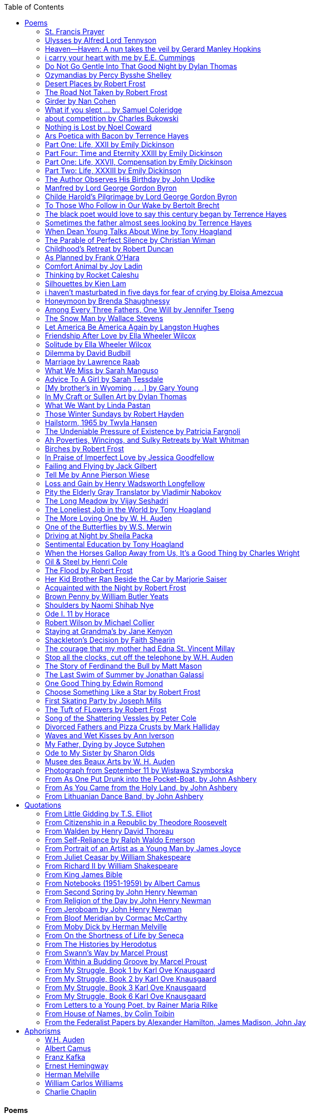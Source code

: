 
:toc:
:toclevels: 4 

==== Poems

===== St. Francis Prayer
[verse]
____
Lord, make me an instrument of Thy peace;
Where there is hatred, let me sow love;
Where there is injury, pardon;
Where there is error, truth;
Where there is doubt, faith;
Where there is despair, hope;
Where there is darkness, light;
And where there is sadness, joy. 
  
O Divine Master, Grant that I may not so much seek
To be consoled as to console;
To be understood as to understand;
To be loved as to love.
For it is in giving that we receive;
It is in pardoning that we are pardoned;
And it is in dying that we are born to eternal life.
____


===== Ulysses by Alfred Lord Tennyson
[verse]
____
It little profits that an idle king,
By this still hearth, among these barren crags,
Match'd with an aged wife, I mete and dole
Unequal laws unto a savage race,
That hoard, and sleep, and feed, and know not me.
I cannot rest from travel: I will drink
Life to the lees: All times I have enjoy'd
Greatly, have suffer'd greatly, both with those
That loved me, and alone, on shore, and when
Thro' scudding drifts the rainy Hyades
Vext the dim sea: I am become a name;
For always roaming with a hungry heart
Much have I seen and known; cities of men
And manners, climates, councils, governments,
Myself not least, but honour'd of them all;
And drunk delight of battle with my peers,
Far on the ringing plains of windy Troy.
I am a part of all that I have met;
Yet all experience is an arch wherethro'
Gleams that untravell'd world whose margin fades
For ever and forever when I move.
How dull it is to pause, to make an end,
To rust unburnish'd, not to shine in use!
As tho' to breathe were life! Life piled on life
Were all too little, and of one to me
Little remains: but every hour is saved
From that eternal silence, something more,
A bringer of new things; and vile it were
For some three suns to store and hoard myself,
And this gray spirit yearning in desire
To follow knowledge like a sinking star,
Beyond the utmost bound of human thought.
	
This is my son, mine own Telemachus,
To whom I leave the sceptre and the isle,—
Well-loved of me, discerning to fulfil
This labour, by slow prudence to make mild
A rugged people, and thro' soft degrees
Subdue them to the useful and the good.
Most blameless is he, centred in the sphere
Of common duties, decent not to fail
In offices of tenderness, and pay
Meet adoration to my household gods,
When I am gone. He works his work, I mine.

There lies the port; the vessel puffs her sail:
There gloom the dark, broad seas. My mariners,
Souls that have toil'd, and wrought, and thought with me—
That ever with a frolic welcome took
The thunder and the sunshine, and opposed
Free hearts, free foreheads—you and I are old;
Old age hath yet his honour and his toil;
Death closes all: but something ere the end,
Some work of noble note, may yet be done,
Not unbecoming men that strove with Gods.
The lights begin to twinkle from the rocks:
The long day wanes: the slow moon climbs: the deep
Moans round with many voices. Come, my friends,
'T is not too late to seek a newer world.
Push off, and sitting well in order smite
The sounding furrows; for my purpose holds
To sail beyond the sunset, and the baths
Of all the western stars, until I die.
It may be that the gulfs will wash us down:
It may be we shall touch the Happy Isles,
And see the great Achilles, whom we knew.
Tho' much is taken, much abides; and tho'
We are not now that strength which in old days
Moved earth and heaven, that which we are, we are;
One equal temper of heroic hearts,
Made weak by time and fate, but strong in will
To strive, to seek, to find, and not to yield.
____


===== Heaven—Haven: A nun takes the veil by Gerard Manley Hopkins
[verse]
____
I have desired to go
Where springs not fail,
To fields where flies no sharp and sided hail
And a few lilies blow.

And I have asked to be 
Where no storms come,
Where the green swell is in the havens dumb,
And out of the swing of the sea.
____


===== i carry your heart with me by E.E. Cummings
[verse]
____
i carry your heart with me (i carry it in
my heart) i am never without it (anywhere
i go you go, you go, my dear; and whatever is done
by only me is your doing, my darling)
	
i fear 
no fate (for you are my fate, my sweet) i want
no world (for beautiful you are my world, my true)
and it's you are whatever a moon has always meant
and whatever a sun will always sing is you

here is the deepest secret nobody knows
(here is the root of the root and the bud of the bud
and the sky of the sky of a tree called life; which grows
higher than soul can hope or mind can hide)
and this is the wonder that's keeping the stars apart

i carry your heart (i carry it in my heart)
____


===== Do Not Go Gentle Into That Good Night by Dylan Thomas
[verse]
____
Do not go gentle into that good night,
Old age should burn and rave at close of day;
Rage, rage against the dying of the light.

Though wise men at their end know dark is right,
Because their words had forked no lightning they
Do not go gentle into that good night.

Good men, the last wave by, crying how bright
Their frail deeds might have danced in a green bay,
Rage, rage against the dying of the light.

Wild men who caught and sang the sun in flight,
And learn, too late, they grieved it on its way,
Do not go gentle into that good night.

Grave men, near death, who see with blinding sight
Blind eyes could blaze like meteors and be gay,
Rage, rage against the dying of the light.

And you, my father, there on the sad height,
Curse, bless, me now with your fierce tears, I pray.
Do not go gentle into that good night.
Rage, rage against the dying of the light. 
____


===== Ozymandias by Percy Bysshe Shelley
[verse]
____
I met a traveler from an antique land
Who said: 'Two vast and trunkless legs of stone
Stand in the desert. Near them, on the sand,
Half sunk, a shattered visage lies, whose frown,
And wrinkled lip, and sneer of cold command,
Tell that its sculptor well those passions read
Which yet survive, stamped on these lifeless things,
The hand that mocked them and the heart that fed.
And on the pedestal these words appear --
"My name is Ozymandias, king of kings:
Look on my works, ye Mighty, and despair!"
Nothing beside remains. Round the decay
Of that colossal wreck, boundless and bare
The lone and level sands stretch far away.'
____

===== Desert Places by Robert Frost
[verse]
____
Snow falling and night falling fast, oh, fast
In a field I looked into going past,
And the ground almost covered smooth in snow,
But a few weeds and stubble showing last. 
	
The woods around it have it - it is theirs.
All animals are smothered in their lairs.
I am too absent-spirited to count;
The loneliness includes me unawares. 
	
And lonely as it is, that loneliness
Will be more lonely ere it will be less -
A blanker whiteness of benighted snow
With no expression, nothing to express. 
	
They cannot scare me with their empty spaces
Between stars - on stars where no human race is.
I have it in me so much nearer home
To scare myself with my own desert places. 
____


===== The Road Not Taken by Robert Frost
[verse]
____ 
Two roads diverged in a yellow wood, 
And sorry I could not travel both 
And be one traveler, long I stood 
And looked down one as far as I could 
To where it bent in the undergrowth; 
	
Then took the other, as just as fair, 
And having perhaps the better claim, 
Because it was grassy and wanted wear; 
Though as for that the passing there 
Had worn them really about the same, 
	
And both that morning equally lay 
In leaves no step had trodden black. 
Oh, I kept the first for another day! 
Yet knowing how way leads on to way, 
I doubted if I should ever come back. 

I shall be telling this with a sigh 
Somewhere ages and ages hence: 
Two roads diverged in a wood, and I— 
I took the one less traveled by, 
And that has made all the difference.
____


===== Girder by Nan Cohen 
[verse]
____
The simplest of bridges, a promise
that you will go forward,

that you can come back.
So you cross over.

It says you can come back.
So you go forward.

But even if you come back
then you must go forward.

I am always either going back
or coming forward. There is always

something I have to carry,
something I leave behind.

I am a figure in a logic problem,
standing on one shore

with the things I cannot leave,
looking across at what I cannot have. 
____


===== What if you slept ...  by Samuel Coleridge
[verse]
____
What if you slept 
And what if 
In your sleep 
You dreamed 
And what if 
In your dream 
You went to heaven 
And there plucked a strange and beautiful flower 
And what if 
When you awoke 
You had that flower in you hand 
Ah, what then? 
____


===== about competition by Charles Bukowski
[verse]
____
the higher you climb
the greater the pressure.

those who manage to
endure
learn
that the distance
between the 
top and the 
bottom
is 
obscenely
great.

and those who
succeed
know 
this secret:
there isn't
one.
____


===== Nothing is Lost by Noel Coward
[verse]
____
Deep in our sub-conscious, we are told
Lie all our memories, lie all the notes
Of all the music we have ever heard
And all the phrases those we loved have spoken,
Sorrows and losses time has since consoled,
Family jokes, out-moded anecdotes
Each sentimental souvenir and token
Everything seen, experienced, each word
Addressed to us in infancy, before
Before we could even know or understand
The implications of our wonderland.
There they all are, the legendary lies
The birthday treats, the sights, the sounds, the tears
Forgotten debris of forgotten years
Waiting to be recalled, waiting to rise
Before our world dissolves before our eyes
Waiting for some small, intimate reminder,
A word, a tune, a known familiar scent
An echo from the past when, innocent
We looked upon the present with delight
And doubted not the future would be kinder 
And never knew the loneliness of night. 
____

	
===== Ars Poetica with Bacon by Terrence Hayes
[verse]
____
Fortunately, the family, anxious about its diminishing 
food supply, encountered a small, possibly hostile pig
along the way. The daughter happened upon it first
pushing its scuffed snout against something hidden 
at the base of a thornbush: a blood-covered egg, maybe, 
or small rubber ball exactly like the sort that snapped
from the paddle my mother used to beat me with 
when I let her down. At the time the father and mother 
were tangled in some immemorial dispute about cause 
and effect: who’d harmed whom first, how jealousy
did not, in fact, begin as jealousy but as desperation. 
When the daughter called out to them, they turned 
to see her lift the pig, it was no heavier than an orphan,
from the bushes and then set it down in their path. 
They waited to see whether the pig might idle forward 
with them until they made camp or wander back toward 
the home they’d abandoned to war. Night, enclosed 
in small drops of rain, began to fall upon them. 
“Consequence” is the word that splintered my 
mind.Walking a path in the dark is about something 
the way a family is about something. Like the pig, 
I too, wanted to reach through the thorns for the egg 
or ball, believing it was a symbol of things to come. 
I wanted to roll it in my palm like the head 
of a small redbird until it sang to me. I wanted 
to know how my mother passed her days having 
never touched her husband’s asshole, for example. 
Which parts of your body have never been touched, 
I wanted to ask. I’d been hired to lead the family 
from danger to a territory full of more seeds than bullets, 
but, truth was, in the darkness there was no telling 
what was rooting in the soil. Plots of complete silence, 
romantics posing in a field bludgeoned by shame. 
The heart, biologically speaking, is ugly as it pumps 
its passion and fear down the veins. Which is to say, 
starting out we have no wounds to speak of 
beyond the ways our parents expressed their love. 
We were never sure what the pig was after or whether 
it was, in fact, not a pig but some single-minded soul 
despair turned into a pig, some devil worthy of mercy. 
Without giving away the enigmatic ending, I will say, 
when we swallowed the flesh, our eyes were closed. 
____


===== Part One: Life, XXII by Emily Dickinson
[verse]
____
I had no time to hate, because
The grave would hinder me,
And life was not so ample I
Could finish enmity.

Nor had I time to love; but since            
Some industry must be,
The little toil of love, I thought,
Was large enough for me.
____


===== Part Four: Time and Eternity XXIII by Emily Dickinson
[verse]
____
I reason, earth is short,
And anguish absolute.
And many hurt;
But what of that?

I reason, we could die:        
The best vitality
Cannot excel decay;
But what of that?

I reason that in heaven
Somehow, it will be even,           
Some new equation given;
But what of that?
____


===== Part One: Life, XXVII, Compensation by Emily Dickinson
[verse]
____
For each ecstatic instant
We must an anguish pay
In keen and quivering ratio
To the ecstasy.

For each beloved hour
Sharp pittances of years,
Bitter contested farthings
And coffers heaped with tears.
____


===== Part Two: Life, XXXIII by Emily Dickinson
[verse]
____
I took my power in my hand.
And went against the world;
'T was not so much as David had,
But I was twice as bold.
I aimed my pebble, but myself
Was all the one that fell.
Was it Goliath was too large,
Or only I too small?
____


===== The Author Observes His Birthday by John Updike
[verse]
____
My life, my life with children, was a sluice
that channeled running water to my pan;
by tilting it, and swirling lightly, I
at end of day might find a fleck of gold.
____


===== Manfred by Lord George Gordon Byron
[verse]
____
Sorrow is knowledge: they who know the most
Must mourn the deepest o’er the fatal truth,
The Tree of Knowledge is not that of Life.
____


===== Childe Harold’s Pilgrimage by Lord George Gordon Byron
[verse]
____
There is a rapture on the lonely shore,
There is society, where none intrudes,
By the deep Sea, and music in its roar:
I love not Man the less, but Nature more,
From these our interviews, in which I steal
From all I may be, or have been before,
To mingle with the Universe and feel
What I can ne’er express, yet can not all conceal.
____


===== To Those Who Follow in Our Wake by Bertolt Brecht
[verse]
____
I
Truly, I live in dark times!
An artless word is foolish. A smooth forehead
Points to insensitivity. He who laughs
Has not yet received
The terrible news.

What times are these, in which
A conversation about trees is almost a crime
For in doing so we maintain our silence about so much wrongdoing!
And he who walks quietly across the street,
Passes out of the reach of his friends
Who are in danger?

It is true: I work for a living
But, believe me, that is a coincidence. Nothing
That I do gives me the right to eat my fill.
By chance I have been spared. (If my luck does not hold,
I am lost.)

They tell me: eat and drink. Be glad to be among the haves!
But how can I eat and drink
When I take what I eat from the starving
And those who thirst do not have my glass of water?
And yet I eat and drink.

I would happily be wise.
The old books teach us what wisdom is:
To retreat from the strife of the world
To live out the brief time that is your lot
Without fear
To make your way without violence
To repay evil with good —
The wise do not seek to satisfy their desires,
But to forget them.
But I cannot heed this:
Truly I live in dark times!

II

I came into the cities in a time of disorder
As hunger reigned.
I came among men in a time of turmoil
And I rose up with them.
And so passed
The time given to me on earth.

I ate my food between slaughters.
I laid down to sleep among murderers.
I tended to love with abandon.
I looked upon nature with impatience.
And so passed
The time given to me on earth.

In my time streets led into a swamp.
My language betrayed me to the slaughterer.
There was little I could do. But without me
The rulers sat more securely, or so I hoped.
And so passed
The time given to me on earth.

The powers were so limited. The goal
Lay far in the distance
It could clearly be seen although even I
Could hardly hope to reach it.
And so passed
The time given to me on earth.

III

You, who shall resurface following the flood
In which we have perished,
Contemplate —
When you speak of our weaknesses,
Also the dark time
That you have escaped.

For we went forth, changing our country more frequently than our shoes
Through the class warfare, despairing
That there was only injustice and no outrage.

And yet we knew:
Even the hatred of squalor
Distorts one’s features.
Even anger against injustice
Makes the voice grow hoarse. We
Who wished to lay the foundation for gentleness
Could not ourselves be gentle.

But you, when at last the time comes
That man can aid his fellow man,
Should think upon us
With leniency.
____


===== The black poet would love to say this century began by Terrence Hayes
[verse]
____
The black poet would love to say his century began
With Hughes or, God forbid, Wheatley, but actually
It began with all the poetry weirdos & worriers, warriors,
Poetry whiners & winos falling from ship bows, sunset
Bridges & windows. In a second I’ll tell you how little
Writing rescues. My hunch is that Sylvia Plath was not
Especially fun company. A drama queen, thin-skinned,
And skittery, she thought her poems were ordinary.
What do you call a visionary who does not recognize
Her vision? Orpheus was alone when he invented writing.
His manic drawing became a kind of writing when he sent
His beloved a sketch of an eye with an X struck through it.
He meant I am blind without you. She thought he meant
I never want to see you again. It is possible he meant that, too.
____


===== Sometimes the father almost sees looking by Terrence Hayes
[verse]
____
Sometimes the father almost sees looking
At the son, how handsome he'd be if half
His own face was made of the woman he loved.
He almost sees in his boy's face, an openness
Like a wound before it scars, who he was
Long before his name was lost, the trail
To his future on earth long before he arrived.
To be dead & alive at the same time.
A son finds his father handsome because
The son can almost see how he might
Become superb as the scar above a wound.
And because the son can see who he was
Long before he had a name, the trace of
His future on earth long before he arrived.
____


===== When Dean Young Talks About Wine by Tony Hoagland
[verse]
____
The worm thrashes when it enters the tequila.
The grape cries out in the wine vat crusher.

But when Dean Young talks about wine, his voice is strangely calm.
Yet it seems that wine is rarely mentioned.

He says, Great first chapter but no plot.
He says, Long runway, short flight.
He says, This one never had a secret.
He says, You can't wear stripes with that.

He squints as if recalling his childhood in France.
He purses his lips and shakes his head at the glass.

Eight-four was a naughty year, he says,
and for a second I worry that California has turned him
into a sushi-eater in a cravat.

Then he says,
This one makes clear the difference
between a thoughtless remark
and an unwarranted intrusion.

Then he says, In this one the pacific last light of afternoon
stains the wings of the seagull pink
at the very edge of the postcard.

But where is the Cabernet of rent checks and asthma medication?
Where is the Burgundy of orthopedic shoes?
Where is the Chablis of skinned knees and jelly sandwiches?
with the aftertaste of cruel Little League coaches?
and the undertone of rusty stationwagon?

His mouth is purple as if from his own ventricle
he had drunk.
He sways like a fishing rod.

When a beast is hurt it roars in incomprehension.
When a bird is hurt it huddles in its nest.

But when a man is hurt,
he makes himself an expert.
Then he stands there with a glass in his hand
staring into nothing
as if he were forming an opinion.
____


===== The Parable of Perfect Silence by Christian Wiman
[verse]
____
Today I woke and believed in nothing.
A grief at once intimate and unfelt,
like the death of a good friend’s dog.

Tired of the mind reaching back in the past for rescue
I praise the day.
I don’t mean merely some mythical, isolate instant
like the mindless mindfulness specialist
who at the terminal cancer convention
(not that it was called that)
exhorted the new year’s crop of slaughters
(ditto)
to “taste” the day, this one unreplicable instant of being alive.
(The chicken glistened.)
Nor do I mean a day devoid of past and future
as craved that great craze of minds and times Fernando Pessoa,
who wanted not “the present” but reality itself,
things in their thingness rather than the time that measures them.
Time is in the table at which I sit and in the words I type.
In the red-checked shirt my father’s mother used to wear
when she was gardening and which I kept
because it held her smell (though it does no longer)
there is still plenty of time.

Two murderers keep their minds alive
while they wait to die.
They talk through slots in their doors
of whatever mercy or misery
the magazine has ordained for the day — 
the resurgence of the Taliban in Afghanistan, say,
ten signs that a relationship is on the rocks.
When their communion flags, as communions will,
they rekindle it with personal revelations, philosophical digressions,
humor. This is a true story,
one of them says sometimes by way of preface,
as if that gave the moment more gravity,
asked of the listener a different attention,
at once resisted and reinforced an order
wherein every hour has its sound, every day its grace,
and every death is by design.

“Love is possible for anyone,” I hear the TV talk-show host say,
which is true in the way most things in this life are true,
which is to say, false,
unless and until the nullifying, catalyzing death is felt.
Love is possible for anyone
because it is equally impossible for everyone.
To be is to be confronted with a void,
a blankness, a blackness that both appeals and appalls.
Once known — known by the void, I mean — one has three choices.
Walk away, and unlearn the instinct of awe.
Walk along, and learn to believe that awe asks nothing of you.
Are you with me, love?

(For love read faith.)

Naked once and after a rat, my father cried, “Die, vermin, die!”
banging the broomstick over and over on the floor
so incorrigibly dirty it might as well have been the earth itself.
This is my mother’s story, though I was there, I’m told,
and no small part of the pandemonium.
We were five souls crammed into one life,
and so incorrigibly poor — or was that fear? — we all slept in one room
and shared one great big chester drawers, as we called it,
and not with irony but in earnest ignorance,
just as like meant lack, as in
“How much do you like bein’ done with your chemo?”
and just as I and every other child I knew,
before we tucked into our lemon meringue pie,
solemnly wiped the calf slobbers off.
Ah, local color, peasant levity, the language fuming and steaming
rich as the mist of rot that rises off the compost heap
(“kitchen midden,” you might hear an old Scot still say).
When do we first know? That there’s a world
to which we’ve been, not oblivious, exactly,
but so inside we couldn’t see it, who now see nothing else?
Heaven is over. Or hell.
Did you forget the rat?
It thumps and thrashes like a poltergeist inside
the chest of drawers but somehow, though my father is fast,
and though his rage is becoming real, every drawer he opens
is empty. What happens when we die,
every child of every father eventually asks.
What happens when we don’t
is the better question.

To kill a wasp on water is the peak of speed.
My brother who is other has a mind of lead.
I with my stinging griefs watch from away.
How can it be there are no adults left?
What matters here is timing, not time.
His hand is high and white above the blue.
A wasp is also atom and urge, hover and touch.
Even wings are not a clean distinction.
Down comes the slap like a rifle shot.
What vengeance can there be on blank necessity?
My brother who is other has a way.
His hand is high and white. And then it’s not.

Once when my father’s mother’s health was failing
and she found it more and more difficult to tend
to the tiny family plot at Champion, Texas,
which is less town than time at this point,
a blink of old buildings and older longings the rare driver
flashes past, I took it upon myself to salt the graves
as I must have read somewhere would work for unwanted growths.
As indeed it did.
In the months after, every Sunday when we spoke,
she thanked me for the blankness, the blackness,
(my words, of course)
this new ease I had allowed her mind.
Until one day leaning over with flowers the leached earth
opened and my eighty-year-old grandmother
tumbled right down among the bones
of the woman from whom she’d first emerged.
To see that image you have to be that sky.
It has to happen in you, that crushing calling viewless blue
that is so deeply in you that it is not you.
“O, Law’, honey, I like to died.”

You don’t climb out of poverty so much as carry it with you.
Some shell themselves with wealth.
Some get and spend, get and spend, skimming existence like a Jesus lizard.
But for those whose souls have known true want
— whose souls perhaps are true want — 
money remains, in some sense, permanently inert,
like an erotic thought that flashes through a eunuch’s brain.
In 1980 my father bought his first airplane,
a scream-proof four-seater we crammed five inside,
which he considerately slammed into a sorghum field alone.
Unkillable, he killed the next ten years with work and wives,
then bought another, and brought it down in the solitary fire
that was his aspect and atmosphere. Homes, schemes,
thirty years of savings plowed into a sign company (!)
that did not, it turned out, exist.
A hole is hard to carry.

People ask if I believe in God and the verb is tedious to me.
Not wrong, not offensive, not intrusive, not embarrassing.
Tedious.
Today I saw a hawk land on Elizabeth’s chimney.
It sat with its bone frown and banker’s breast
above the proud houses of Hamden.
Are you with me? Then see,
too, a lump of animate ash rising from the flue
(or so it seems) to be a pigeon
fluttering dumbly down
next to that implacable raptor,
suddening a world of strange relations
wherein there is no need for fear, or far,
or meat.

There was a man made of airplane parts,
one of which was always missing.
He wandered the hospital grounds in search of a rudder,
an aileron, or some other fragment
that would let him fly from this place
where he was not meant to be.
There was a woman who emitted invective
ceaselessly, dispassionately, an obscenity machine.
One timid gentleman saved Saran wrap for five full years
and every night wrought an ever-more-solid ball
with which, it turned out, he planned to bash the skull
of the first soul he saw the dawn God blessed his weapon.
(A success story, alas.)
Another man with anvil hands sat six months of nights in faith
that there would come occasion of darkness, unguardedness, and vision
sufficient to rip from its socket one of my father’s bright blue eyes.
(Ditto.)
My father moved among them like a father.
He attended and pacified, he instructed and consoled.
Late to the trade, he worked too much,
and trusted his heart, no doubt, more than he should,
but was, by all accounts, at this one thing, and despite the end, good.

For love read faith
into these lines that so obviously lack it.
For love let words turn to life
in the way life turns to world
under the observer’s eye, the swirl
of particles with their waves and entanglements,
their chance and havoc, resolving
into some one thing:
a raptor on a rooftop, say.
No power on earth can make it stay.
But is it lost or released into formlessness
when we look away?

To be is to believe
that the man or woman
who inscribed with an idiosyncratic but demanding calligraphy
Fuck da money — Trust no one
on the rough blanket of the residential motel
where my father spent the last two years of his rough residential life
intended the note of defiant, self-conscious (da!) humor
that left my father, whom I had not seen in years,
and I, whom years had seen grow sere, far even from myself,
erupting in laughter until we cried.

Before my good friend’s good dog died
ten times a day she pressed her forehead to his
“to confirm the world and her place in it.”
Now she won’t even say his name.
Strange how the things that burn worst in one heart
one must keep silent to keep.

Ten to one you thought of men.
The murderers, I mean.
But no. This is a true story.
There is another cell, you see,
in which a woman I have known since childhood,
and since childhood have known to be
suspended on a wire of time but nimble-witted nonetheless,
lies on the cold stone floor.
She is even more naked than they have made her.
She has killed no one not even herself.
Punishment, perhaps, or some contagion of fate, finds her here,
her hair shorn, both wrists wrapped, her eyes open,
pondering the parable of perfect silence.

Remember, he said, memory is a poor man’s prison.
Make to have and to love one live infinitive,
then blessed my brow with the sign of the cross.
I woke without a chance to ask the obvious:
But what if all our songs are songs of loss?

I felt nothing when you died, Father.
(As if I ever called you that.)
It is a long cold seep, this grief.
The day itself was hot enough to make the devil sweat,
as more than one person, with less than one mind, muttered to me.
What I remember: two children, too tan
and “clad in famine” (Dahlberg), look up
from their parched front yard,
their sad little sprinkler like a flower of hell.
I don’t mean I saw them, though I did.
I mean they are what I remember, fleshed.
That town. A hint of new prison business,
and the Square’s been rewhitened,
but mostly it’s beastly, a blast site,
our old house less house than nest,
and even the undertaker, a friend
from high school, has graduated to heroin.
You would have been right at home,
and I guess in a ghoulish way you were,
overdressed, overdosed, over.
Hard wind at the graveside. Hard lives hardly there.
The canopy whipped and flapped.
A bouquet skipped over the graves like a strange elation.
Something stuck, and an ageless Indian
(he might have been Mom’s long-dead granddad)
nimbled over the casket’s contraptions to make it go. You go
into the ground again, and the silence assaults
like heat, and the clumps of would-be grievers unclump
and head for cars, and Mom cracks
a tallboy and two jokes before we’re on the highway.
The first I forget, and of the second I recall only a nakedness, and wild crying,
and a rat.

When the doctor said I’d likely die I thought of my father
telling me he’d learned to read a cancer look,
that some people had it before they had it, so to speak.
When the young guard demanded to unwrap the Snickers
I’d bought for my sister my father scoffed:
“All this energy expended on candy when you could take this can”
— he held her Coke up in front of our eyes — “and cut a throat.”
When my sister, chewing her chocolate with ravenous indifference,
paused and stared balefully off at the even more baleful brown
beyond the barbed wire, it did not occur to me
that it was inspiration. When I began writing these lines
it was not, to be sure, inspiration but desperation,
to be alive, to believe again in the love of God.
The love of God is not a thing one comprehends
but that by which — and only by which — one is comprehended.
It is like the child’s time of pre-reflective being,
and like that time, we learn it by its lack.
Flashes and fragments, flashes and fragments,
these images are not facets of some unknowable whole
but entire existences in themselves, like worlds
that under God’s gaze shear and shear and, impossibly, are:
untouching, entangled, sustained, free.
If all love demands imagination, all love demands withdrawal.
We must create the life creating us, and must allow that life to be — 
and to be beyond, perhaps, whatever we might imagine.
I, too, am more (and less)
than anything I imagine myself to be.
“To know this,” says Simone Weil, “is forgiveness.”

It is an air you enter, not an act you make.
It is the will’s frustration, and is the will’s fruition.
It is to wade a blaze one night that I once crossed
— a young man, and lost — 
to find a woman made of weather
sweeping the street in front of her shack.
It is another country.
It is a language I don’t know.
La por allá, la por allá, I repeat in my sleep.
The over there.

Tired of the mind reaching back in the past for rescue
I praise the day
my father woke in the motel room where all five of us were sleeping,
which is not even past but a flame as I say it,
and see it, the little lighter now he is using to find his clothes.
I who have not slept in forty-five years am awake for the first time
rising carefully out of my pallet on the floor
and feeling my way beyond the bodies of my brother and sister
toward the shade that is my father
to stand in this implausible light where to whisper would be too much,
and anyway what’s next is known, Dad, and near,
the nowhere diner, hot chocolate and the funny pages,
and the consolation that comes when there is nothing to console.
____


===== Childhood’s Retreat by Robert Duncan
[verse]
____
It’s in the perilous boughs of the tree
out of blue sky    the wind
sings loudest surrounding me.

And solitude,   a wild solitude
’s reveald,   fearfully,   high     I’d climb
into the shaking uncertainties,

part out of longing,   part     daring my self,
part to see that
widening of the world,   part

to find my own, my secret
hiding sense and place, where from afar
all voices and scenes come back

—the barking of a dog,   autumnal burnings,
far calls,   close calls—   the boy I was
calls out to me
here the man where I am   “Look!

I’ve been where you
most fear to be.”
____


===== As Planned by Frank O'Hara
[verse]
____
After the first glass of vodka
you can accept just about anything
of life even your own mysteriousness
you think it is nice that a box
of matches is purple and brown and is called
La Petite and comes from Sweden
for they are words that you know and that
is all you know words not their feelings
or what they mean and you write because
you know them not because you understand them
because you don't you are stupid and lazy
and will never be great but you do
what you know because what else is there?
____


===== Comfort Animal by Joy Ladin
[verse]
____
A voice says, “Your punishment has ended.”
You never listen to that voice. You really suck
at being comforted.

Another voice says, “Cry.”
That voice always gets your attention,
keeps you thinking

about withered flowers and withering grass
and all the ways you’re like them.
Hard to argue with that.

Death tramples you, an un-housebroken pet
trailing prints and broken stems,
pooping anxiety, PTSD, depression.

It’s better to be animal than vegetable
but best of all is to be spirit
flying first or maybe business class

with your emotional support animal, your body,
curled in your lap, soaring with you
above the sense of loss you’ve mistaken

for the closest to God you can get.
You want to cry? Cry about that.
Who do you think created

the animals to whom you turn for comfort,
dogs, miniature horses, monkeys, ferrets,
hungers you know how to feed,

fears you know how to quiet?
I form them, fur them,
it’s my warmth radiating from their bodies,

my love that answers
the love you lavish upon them.
Your deserts and desolations

are highways I travel,
smoothing your broken places,
arranging stars and constellations

to light your wilderness.
Sometimes I play the shepherd;
sometimes I play the lamb;

sometimes I appear as death,
which makes it hard to remember
that I am the one who assembled your atoms,

who crowned your dust with consciousness.
I take you everywhere,
which is why, wherever you go, I’m there,

keeping you hydrated, stroking your hair,
laughing when you chase your tail,
gathering you to my invisible breasts

more tenderly than any mother.
You’re right—you never asked for this. I’m the reason
your valleys are being lifted up,

the source of your life laid bare.
Mine is the voice that decrees—
that begs—your anguish to end.

When you suffer, I suffer.
Comfort me
by being comforted.
____


===== Thinking by Rocket Caleshu
[verse]
____
I am thinking that
to make thinking new again
is torch-lit work, subterranean

and exalted. Antarctica, Goethe,
Methuselah. Seven hills of Rome.
An advertisement for a summer farming gig

on a homestead in Alaska puzzles me:
imagine harvesting kale through days
of unrepentant 24-hour sunlight,

covered in mosquitoes. How do you do
the things in the dark when there is no dark?
I want now to tell you abt my love

for my whip, for killing the engine and sitting
in the garage. This is also an ancient
practice.
____


===== Silhouettes by Kien Lam
[verse]
____
A crow perches inside me.

Actually, it is a whale. It is hard to tell
by touch alone. Nothing I own ever looks
me properly in the eye. Sometimes

a loud caw at dusk feels
like the largest mammal on Earth.

A deep breath out the blowhole

into my stomach. One second it swims
and the next it is a small extension
of a tree. This is a kind of beginning—

a finger puppet show. The light
dancing around my hands.

Me dancing alone on a stem.

A persimmon blooms.
A boy learns a song and plants it
in an orchard. Inside of me

the large creatures change their shapes
to fit. A blackbird. An organ.

Animals with no names. I send them off
into the world daily. Little sadness
takes flight. Love is a brave child.

These things take the shape
of their containers.

I don’t have to do anything
to hold them.
____


===== i haven’t masturbated in five days for fear of crying by Eloisa Amezcua
[verse]
____
because we know distance too well
because the blood bank didn’t have enough blood for nana & her new knee
because i see your car a car like yours parked across the street from my apartment
because the same night awaits us all
because arizona & the drought & i was seven when it started
because nana used to sleep with a belt tied around her waist so tight to wake like an hourglass
because i wait on you
because i want to know the antonym to every word
because we speak to each other in our sleep
because i do my best thinking in the shower so i take long showers
because you kiss the parts of my body i hate most
because you can love someone & not remember their birthday
because sometimes i want the wind & it is impossible
because from the airplane i can see both oceans & where they meet
____


===== Honeymoon by Brenda Shaughnessy
[verse]
____
It’s so flat here you can see everything. It’s not romantic. Nobody can slip in or out in secret, and who among us has pumped the last worry through her heart?

Collapsing into shade, I wish for more sons, endless daughters: a higher ratio of my people to other people. Why not want what I want; since we used all the air conditioning it’s become impossible to think things through.

Can you believe your ears? All the electric music in the world has been turned into handbells. I wish I had a cushion for my knees instead of gloves to keep the handbells pure. We can get used to anything. That doesn’t mean we should.

I went to a wedding where everything was outrageous but trying to act  modest by including very goofy elements, such as people in bear costumes and gold nuggets descending from the ceiling, only to be jerked back up out of reach when people tried to grab them.

Long ago, a matrimonial family collected a few eggs from each household in the village to contribute to the wedding cake. A pig for the dinner: a gift from a rich great-uncle. Shortly after, there was a period of department store gift services and electro-synth harps for hire.

But now we pick dandelions to make wine, and pluck chickens to make fine the groom’s cloak. He wants large brown wings; he wants wolf pelt for his loins. He wants he wants he wants. There is no end to that.

The bride is someone who has only ever served. No use asking someone who’s once had a true taste of freedom, whose eyes widened and whose pelvis thrust up unbidden. Better she be someone who might never know what she lost.

It is as it ever was. How many centuries have brides been made and used in this way?

How few centuries have let women be girls first, swirling as long as they wanted into their sweetness and sharpening to ripeness, only becoming women once full heavy love was their desire inside and out. Maybe one. Maybe not quite one full century.
____


===== Among Every Three Fathers, One Will by Jennifer Tseng
[verse]
____
It is a hall of patience. For eyes. For ears. Now it is dark and the urge I have had so often to turn the pictures toward the wall has vanished. The dark takes care of everything. I am a girl who plays piano for seven hours with a metronome clacking behind the tune like a clock, so that when at last the dark comes, I am tired. My back is tired of straightening, my feet are tired of pedaling, and my hands, my tiny horses, have galloped for miles. If I said  hall  I meant tunnel. If I said  play I meant  pray. If I said  father  I meant  memory. If I said God  I meant world, I meant will.
____


===== The Snow Man by Wallace Stevens
[verse]
____
One must have a mind of winter
To regard the frost and the boughs
Of the pine-trees crusted with snow;

And have been cold a long time
To behold the junipers shagged with ice,
The spruces rough in the distant glitter

Of the January sun; and not to think
Of any misery in the sound of the wind,
In the sound of a few leaves,

Which is the sound of the land
Full of the same wind
That is blowing in the same bare place

For the listener, who listens in the snow,
And, nothing himself, beholds
Nothing that is not there and the nothing that is.
____


===== Let America Be America Again by Langston Hughes
[verse]
____
Let America be America again.
Let it be the dream it used to be.
Let it be the pioneer on the plain
Seeking a home where he himself is free.
 
(America never was America to me.)
 
Let America be the dream the dreamers dreamed—
Let it be that great strong land of love
Where never kings connive nor tyrants scheme
That any man be crushed by one above.
 
(It never was America to me.)
 
O, let my land be a land where Liberty
Is crowned with no false patriotic wreath,
But opportunity is real, and life is free,
Equality is in the air we breathe.
 
(There's never been equality for me,
Nor freedom in this "homeland of the free.")
 
Say, who are you that mumbles in the dark?
And who are you that draws your veil across the stars?
 
I am the poor white, fooled and pushed apart,
I am the Negro bearing slavery's scars.
I am the red man driven from the land,
I am the immigrant clutching the hope I seek—
And finding only the same old stupid plan
Of dog eat dog, of mighty crush the weak.
 
I am the young man, full of strength and hope,
Tangled in that ancient endless chain
Of profit, power, gain, of grab the land!
Of grab the gold! Of grab the ways of satisfying need!
Of work the men! Of take the pay!
Of owning everything for one's own greed!
 
I am the farmer, bondsman to the soil.
I am the worker sold to the machine.
I am the Negro, servant to you all.
I am the people, humble, hungry, mean—
Hungry yet today despite the dream.
Beaten yet today—O, Pioneers!
I am the man who never got ahead,
The poorest worker bartered through the years.
 
Yet I'm the one who dreamt our basic dream
In the Old World while still a serf of kings,
Who dreamt a dream so strong, so brave, so true,
That even yet its mighty daring sings
In every brick and stone, in every furrow turned
That's made America the land it has become.
O, I'm the man who sailed those early seas
In search of what I meant to be my home—
For I'm the one who left dark Ireland's shore,
And Poland's plain, and England's grassy lea,
And torn from Black Africa's strand I came
To build a "homeland of the free."
 
The free?
 
Who said the free?  Not me?
Surely not me?  The millions on relief today?
The millions shot down when we strike?
The millions who have nothing for our pay?
For all the dreams we've dreamed
And all the songs we've sung
And all the hopes we've held
And all the flags we've hung,
The millions who have nothing for our pay—
Except the dream that's almost dead today.
 
O, let America be America again—
The land that never has been yet—
And yet must be—the land where every man is free.
The land that's mine—the poor man's, Indian's, Negro's, ME—
Who made America,
Whose sweat and blood, whose faith and pain,
Whose hand at the foundry, whose plow in the rain,
Must bring back our mighty dream again.
 
Sure, call me any ugly name you choose—
The steel of freedom does not stain.
From those who live like leeches on the people's lives,
We must take back our land again,
America!
 
O, yes,
I say it plain,
America never was America to me,
And yet I swear this oath—
America will be!
 
Out of the rack and ruin of our gangster death,
The rape and rot of graft, and stealth, and lies,
We, the people, must redeem
The land, the mines, the plants, the rivers.
The mountains and the endless plain—
All, all the stretch of these great green states—
And make America again! 
____


===== Friendship After Love by Ella Wheeler Wilcox
[verse]
____
After the fierce midsummer all ablaze 
    Has burned itself to ashes, and expires 
    In the intensity of its own fires, 
There come the mellow, mild, St. Martin days 
Crowned with the calm of peace, but sad with haze. 
    So after Love has led us, till he tires 
    Of his own throes, and torments, and desires, 
Comes large-eyed friendship: with a restful gaze, 
He beckons us to follow, and across 
    Cool verdant vales we wander free from care. 
    Is it a touch of frost lies in the air? 
Why are we haunted with a sense of loss? 
We do not wish the pain back, or the heat; 
And yet, and yet, these days are incomplete.
____


===== Solitude by Ella Wheeler Wilcox
[verse]
____
Laugh, and the world laughs with you;
Weep, and you weep alone;
For the sad old earth must borrow its mirth,
But has trouble enough of its own.
Sing, and the hills will answer;
Sigh, it is lost on the air;
The echoes bound to a joyful sound,
But shrink from voicing care.

Rejoice, and men will seek you;
Grieve, and they turn and go;
They want full measure of all your pleasure,
But they do not need your woe.
Be glad, and your friends are many;
Be sad, and you lose them all,—
There are none to decline your nectared wine,
But alone you must drink life’s gall.

Feast, and your halls are crowded;
Fast, and the world goes by.
Succeed and give, and it helps you live,
But no man can help you die.
There is room in the halls of pleasure
For a large and lordly train,
But one by one we must all file on
Through the narrow aisles of pain.
____


===== Dilemma by David Budbill
[verse]
____
I want to be
         famous
 so I can be
         humble
 about being
         famous.

 What good is my
         humility
 when I am
         stuck
 in this
         obscurity?
____


===== Marriage by Lawrence Raab
[verse]
____
Years later they find themselves talking   
about chances, moments when their lives   
might have swerved off
for the smallest reason.
                                     What if
I hadn’t phoned, he says, that morning?   
What if you’d been out,
as you were when I tried three times   
the night before?
                           Then she tells him a secret.   
She’d been there all evening, and she knew   
he was the one calling, which was why   
she hadn’t answered.
                               Because she felt—
because she was certain—her life would change   
if she picked up the phone, said hello,   
said, I was just thinking
of you.
            I was afraid,
she tells him. And in the morning   
I also knew it was you, but I just   
answered the phone
                            the way anyone
answers a phone when it starts to ring,   
not thinking you have a choice.
____


===== What We Miss by Sarah Manguso
[verse]
____
Who says it's so easy to save a life? In the middle of an interview for
the job you might get you see the cat from the window of the seven-
teenth floor just as he's crossing the street against traffic, just as
you're answering a question about your worst character flaw and lying
that you are too careful. What if you keep seeing the cat at every
moment you are unable to save him? Failure is more like this than like 
duels and marathons. Everything can be saved, and bad timing pre-
vents it. Every minute, you are answering the question and looking 
out the window of the church to see your one great love blinded by
the glare, crossing the street, alone. 
____


===== Advice To A Girl by Sarah Tessdale
[verse]
____
No one worth possessing
Can be quite possessed;
Lay that on your heart,
My young angry dear;
This truth, this hard and precious stone,
Lay it on your hot cheek,
Let it hide your tear.
Hold it like a crystal
When you are alone
And gaze in the depths of the icy stone.
Long, look long and you will be blessed:
No one worth possessing
Can be quite possessed.
____


===== [My brother's in Wyoming . . .] by Gary Young
[verse]
____
My brother's in Wyoming, and I've had that dream again. We're fishing. The trout rise, take our bait, and keep rising. In love once with a woman, and with my own capacity for pain, I fell in with some cowboys, and broke my neck riding bulls in a little rodeo. That night, drunk in the bunkhouse, not knowing how badly I'd been hurt, I thought it can't get worse than this, but I was wrong. That was twenty years ago. Thunder rolls down South Fork Canyon. The Milky Way is a great river overhead. My brother is in Wyoming. I miss him more than ever when he's there.
____


===== In My Craft or Sullen Art by Dylan Thomas
[verse]
____
In my craft or sullen art
Exercised in the still night
When only the moon rages
And the lovers lie abed
With all their griefs in their arms,
I labour by singing light
Not for ambition or bread
Or the strut and trade of charms
On the ivory stages
But for the common wages
Of their most secret heart.
Not for the proud man apart
From the raging moon I write
On these spindrift pages
Nor for the towering dead
With their nightingales and psalms
But for the lovers, their arms
Round the griefs of the ages,
Who pay no praise or wages
Nor heed my craft or art.
____


===== What We Want by Linda Pastan
[verse]
____
What we want
is never simple.
We move among the things
we thought we wanted:
a face, a room, an open book
and these things bear our names--
now they want us.
But what we want appears
in dreams, wearing disguises.
We fall past,
holding out our arms
and in the morning
our arms ache.
We don't remember the dream,
but the dream remembers us.
It is there all day
as an animal is there
under the table,
as the stars are there
even in full sun. 
____


===== Those Winter Sundays by Robert Hayden
[verse]
____
Sundays too my father got up early
and put his clothes on in the blueblack cold,
then with cracked hands that ached
from labor in the weekday weather made
banked fires blaze. No one ever thanked him.

I’d wake and hear the cold splintering, breaking.
When the rooms were warm, he’d call,
and slowly I would rise and dress,
fearing the chronic angers of that house,

Speaking indifferently to him,
who had driven out the cold
and polished my good shoes as well.
What did I know, what did I know
of love’s austere and lonely offices?
____


===== Hailstorm, 1965 by Twyla Hansen
[verse]
____
     Q: What is the largest hailstone in the US?
     A: There have been six reports of hailstones eight inches in diameter.
         -The Weather Channel 

It was the summer I turned sixteen, one brother
was soon to be married and we'd sold the farm.
I remember wanting desperately to be kissed.

Everything wavered on some kind of edge, elm trees
a graceful dome over the dusty streets. Nothing to warn,
only cumulonimbus clouds in the afternoon, intense up—

drafts, sky hazed sulfur-green, hail starting as crystalline
seeds that grew to marble-size, geometrically then,
to the size of softballs, clattering heavy against metal,

wood, glass, against the only small world we knew.
All the west windows in the high school, every roof, 
field corn stripped down to stubs, lives shattered

that day by crop failure, gouges, even holes in the ground.
There had never been any guarantee. Always there is
a risk, a gamble, hard choices to make. My oldest brother

and I scooped out stones that ripped through
the ragtop of his '62 Impala. I can't imagine hail the size
of a melon. Somehow that day I sensed that youth

had dissipated, that through the vapor of downed leaves
and broken branches, there would always be another crisis,
and another close call, and yet there was something more out there

circling, the open road where I drove west—my oldest brother dozing 
in the passenger's seat, my learners permit in tow—eighty on I-90
toward Missoula, toward the end of what we know now as innocence.
____


===== The Undeniable Pressure of Existence by Patricia Fargnoli
[verse]
____

I saw the fox running by the side of the road
past the turned-away brick faces of the condominiums
past the Citco gas station with its line of cars and trucks
and he ran, limping, gaunt, matted dull haired
past Jim's Pizza, past the Wash-O-Mat,
past the Thai Garden, his sides heaving like bellows
and he kept running to where the interstate
crossed the state road and he reached it and he ran on
under the underpass and beyond it past the perfect
rows of split-levels, their identical driveways
their brookless and forestless yards,
and from my moving car, I watched him,
helpless to do anything to help him, certain he was beyond
any aid, any desire to save him, and he ran loping on,
far out of his element, sick, panting, starving,
his eyes fixed on some point ahead of him, 
some possible salvation
in all this hopelessness, that only he could see.
____


===== Ah Poverties, Wincings, and Sulky Retreats by Walt Whitman
[verse]
____
Ah poverties, wincings, and sulky retreats,
Ah you foes that in conflict have overcome me,
(For what is my life or any man's life but a conflict with foes,
    the old, the incessant war?)
You degredations, you tussle with passions and appetites,
You smarts from dissatisfied friendships, (ah wounds the 
    sharpest of all!)
You toil of painful and choked articulations, you meannesses,
You shallow tongue-talks at tables, (my tongue the shallowest of
    any;)
You broken resolutions, you racking angers, you smother'd
    ennuis!
Ah think not you finally triumph, my real self has yet to come
    forth,
It shall yet march forth o'ermastering, till all lies beneath me,
It shall yet stand up the soldier of ultimate victory.
____


===== Birches by Robert Frost
[verse]
____
When I see birches bend to left and right
Across the lines of straighter darker trees,
I like to think some boy's been swinging them.
But swinging doesn't bend them down to stay
As ice-storms do. Often you must have seen them
Loaded with ice a sunny winter morning
After a rain. They click upon themselves
As the breeze rises, and turn many-colored
As the stir cracks and crazes their enamel.
Soon the sun's warmth makes them shed crystal shells
Shattering and avalanching on the snow-crust—
Such heaps of broken glass to sweep away
You'd think the inner dome of heaven had fallen.
They are dragged to the withered bracken by the load,
And they seem not to break; though once they are bowed
So low for long, they never right themselves:
You may see their trunks arching in the woods
Years afterwards, trailing their leaves on the ground
Like girls on hands and knees that throw their hair
Before them over their heads to dry in the sun.
But I was going to say when Truth broke in
With all her matter-of-fact about the ice-storm
I should prefer to have some boy bend them
As he went out and in to fetch the cows—
Some boy too far from town to learn baseball,
Whose only play was what he found himself,
Summer or winter, and could play alone.
One by one he subdued his father's trees
By riding them down over and over again
Until he took the stiffness out of them,
And not one but hung limp, not one was left
For him to conquer. He learned all there was
To learn about not launching out too soon
And so not carrying the tree away
Clear to the ground. He always kept his poise
To the top branches, climbing carefully
With the same pains you use to fill a cup
Up to the brim, and even above the brim.
Then he flung outward, feet first, with a swish,
Kicking his way down through the air to the ground.
So was I once myself a swinger of birches.
And so I dream of going back to be.
It's when I'm weary of considerations,
And life is too much like a pathless wood
Where your face burns and tickles with the cobwebs
Broken across it, and one eye is weeping
From a twig's having lashed across it open.
I'd like to get away from earth awhile
And then come back to it and begin over.
May no fate willfully misunderstand me
And half grant what I wish and snatch me away
Not to return. Earth's the right place for love:
I don't know where it's likely to go better.
I'd like to go by climbing a birch tree,
And climb black branches up a snow-white trunk
Toward heaven, till the tree could bear no more,
But dipped its top and set me down again.
That would be good both going and coming back.
One could do worse than be a swinger of birches.
____


===== In Praise of Imperfect Love by Jessica Goodfellow
[verse]
____
Courtesans of tenth century Japan knew
the keening of the caged copper pheasant,
solo double-note aria for a missing mate,
could be silenced with a mirror

The ideal of a love that completes 
masks a yearning for homeostasis,
a second umbilical, island fever,
harmony tighter than unison —

dull as a solved equation;
like the ex-lover who said,
"Being with you is like being alone."
He meant it as a compliment.
____


===== Failing and Flying by Jack Gilbert
[verse]
____
Everyone forgets that Icarus also flew.
It's the same when love comes to an end,
or the marriage fails and people say
they knew it was a mistake, that everybody
said it would never work. That she was
old enough to know better. But anything
worth doing is worth doing badly.
Like being there by that summer ocean
on the other side of the island while
love was fading out of her, the stars
burning so extravagantly those nights that
anyone could tell you they would never last.
Every morning she was asleep in my bed
like a visitation, the gentleness in her
like antelope standing in the dawn mist.
Each afternoon I watched her coming back
through the hot stony field after swimming,
the sea light behind her and the huge sky
on the other side of that. Listened to her
while we ate lunch. How can they say
the marriage failed? Like the people who
came back from Provence (when it was Provence)
and said it was pretty but the food was greasy.
I believe Icarus was not failing as he fell,
but just coming to the end of his triumph.
____


===== Tell Me by Anne Pierson Wiese
[verse]
____
There are many people who spend their nights
on the subway trains. Often one encounters
them on the morning commute, settled in corners, 
coats over their heads, ragged possessions heaped 
around themselves, trying to remain in their own night.

This man was already up, bracing himself against
the motion of the train as he folded his blanket
the way my mother taught me, and donned his antique blazer, 
his elderly, sleep-soft eyes checking for the total effect.

Whoever you are-tell me what unforgiving series 
of moments has added up to this one: a man 
making himself presentable to the world in front 
of the world, as if life has revealed to him the secret 
that all our secrets from one another are imaginary. 
____


===== Loss and Gain by Henry Wadsworth Longfellow
[verse]
____
When I compare
What I have lost with what I have gained,
What I have missed with what attained,
  Little room do I find for pride.

     I am aware
How many days have been idly spent;
How like an arrow the good intent
  Has fallen short or been turned aside. 

     But who shall dare
To measure loss and gain in this wise?
Defeat may be victory in disguise;
  The lowest ebb is the turn of the tide. 
____


===== Pity the Elderly Gray Translator by Vladimir Nabokov
[verse]
____
Pity the elderly gray translator
Who lends to beauty his hollow voice
And - choosing sometimes a second-rater -
Mimes the song-fellow of this choice.
To sacred sense for the sake of meter
His is seldom traitor as traitors go,
But pity him when he quakes with Peter
And waits for the terza rima to crow.

It is not the head of the verse line that'll
Cause him trouble, nor is it the spine:
What he really minds is the cursed rattle
That must be found for the tail of the line.
Some words by nature are sort of singlish,
Others have harems of rimes. The word
"Elephant," for example, walks alone in English
But its Slavic equivalent goes about in a herd.
"Woman" is another famous poser
For none can seriously contemplate
An American president or a German composer
In a viable context with the word for mate.
Since rime is a national repercussion
(And a local holiday), how bizarre
That "skies-eyes" should twin in French and Russian:
"Cieux-yeux," "nebesa-glaza."

Such boons are irrelevant. Sooner or later
The gentle person, the mime sublime,
The incorruptible translator
Is betrayed by lady rime.
And the poem from the Persian
And the sonnet spun in Spain
Perish in the person's version
And the person dies insane.
____


===== The Long Meadow by Vijay Seshadri
[verse]
____
Near the end of one of the old poems, the son of righteousness,
the source of virtue and civility,
on whose back the kingdom is carried
as on the back of the tortoise the earth is carried,
passes into the next world.
The wood is dark. The wood is dark,
and on the other side of the wood the sea is shallow, warm, endless.
In and around it, there is no threat of life—
so little is the atmosphere charged with possibility that
he might as well be wading through a flooded basement.
He wades for what seems like forever,
and never stops to rest in the shade of the metal raintrees
springing out of the water at fixed intervals.
Time, though endless, is also short,
so he wades on, until he walks out of the sea and into the mountains,
where he burns on the windward slopes and freezes in the valleys.
After unendurable struggles,
he finally arrives at the celestial realm.
The god waits there for him. The god invites him to enter.
But looking through the glowing portal,
he sees on that happy plain not those he thinks wait eagerly for him—
his beloved, his brothers, his companions in war and exile,
all long since dead and gone—
but, sitting pretty and enjoying the gorgeous sunset,
his cousin and bitter enemy, the cause of that war, that exile,
whose arrogance and vicious indolence
plunged the world into grief.
The god informs him that, yes, those he loved have been carried down
the river of fire. Their thirst for justice
offended the cosmic powers, who are jealous of justice.
In their place in the celestial realm, called Alaukika in the ancient texts,
the breaker of faith is now glorified.
He, at least, acted in keeping with his nature.
Who has not felt a little of the despair the son of righteousness now feels,
staring wildly around him?
The god watches, not without compassion and a certain wonder.
This is the final illusion,
the one to which all the others lead.
He has to pierce through it himself, without divine assistance.
He will take a long time about it,
with only his dog to keep him company,
the mongrel dog, celebrated down the millennia,
who has waded with him,
shivered and burned with him,
and never abandoned him to his loneliness.
That dog bears a slight resemblance to my dog,
a skinny, restless, needy, overprotective mutt,
who was rescued from a crack house by Suzanne.
On weekends, and when I can shake free during the week,
I take her to the Long Meadow, in Prospect Park, where dogs
are allowed off the leash in the early morning.
She’s gray-muzzled and old now, but you can’t tell that by the way she runs.
____


===== The Loneliest Job in the World by Tony Hoagland
[verse]
____
As soon as you begin to ask the question, Who loves me?
you are completely screwed, because
the next question is How Much?

and then it is hundreds of hours later,
and you are still hunched over
your flowcharts and abacus,

trying to decide if you have gotten enough.
This is the loneliest job in the world:
to be an accountant of the heart.

It is late at night. You are by yourself,
and all around you, you can hear
the sounds of people moving

in and out of love,
pushing the turnstiles, putting
their coins in the slots,

paying the price which is asked,
which constantly changes.
No one knows why.
____


===== The More Loving One by W. H. Auden
[verse]
____
Looking up at the stars, I know quite well
That, for all they care, I can go to hell,
But on earth indifference is the least
We have to dread from man or beast.

How should we like it were stars to burn
With a passion for us we could not return?
If equal affection cannot be,
Let the more loving one be me.

Admirer as I think I am
Of stars that do not give a damn,
I cannot, now I see them, say
I missed one terribly all day.

Were all stars to disappear or die,
I should learn to look at an empty sky
And feel its total dark sublime,
Though this might take me a little time.
____


===== One of the Butterflies by W.S. Merwin
[verse]
____
The trouble with pleasure is the timing
it can overtake me without warning
and be gone before I know it is here
it can stand facing me unrecognized
while I am remembering somewhere else
in another age or someone not seen
for years and never to be seen again
in this world and it seems I cherish
only now a joy I was not aware of
when it was here although it remains
out of reach and will not be caught or named
or called back and if I could make it stay
as I want to it would turn into pain
____


===== Driving at Night by Sheila Packa
[verse]
____
Up north, the dashboard lights of the family car
gleam in memory, the radio
plays to itself as I drive
my father plied the highways
while my mother talked, she tried to hide
that low lilt, that Finnish brogue,
in the back seat, my sisters and I
our eyes always tied to the Big Dipper
I watch it still
on summer evenings, as the fireflies stream
above the ditches and moths smack
into the windshield and the wildlife’s
red eyes bore out from the dark forests
we flew by, then scattered like the last bit of star
light years before.
It’s like a different country, the past
we made wishes on unnamed falling stars
that I’ve forgotten, that maybe were granted
because I wished for love.
____


===== Sentimental Education by Tony Hoagland
[verse]
____
And when we were eight, or nine,
our father took us back into the Alabama woods,
found a rotten log, and with his hunting knife

pried off a slab of bark
to show the hundred kinds of bugs and grubs
that we would have to eat in a time of war.

"The ones who will survive," he told us,
looking at us hard,
"are the ones who are willing to do anything."
Then he popped one of those pale slugs
into his mouth and started chewing.

And that was Lesson Number 4
in The Green Beret Book of Childrearing.

I looked at my pale, scrawny, knock-kneed, bug-eyed brother,
who was identical to me,
and saw that, in a world that ate the weak,
we didn't have a prayer,

and next thing I remember, I'm working for a living
at a boring job
that I'm afraid of losing,

with a wife whose lack of love for me
is like a lack of oxygen,
and this dead thing in my chest
that used to be my heart.

Oh, if he were alive, I would tell him, "Dad,
you were right! I ate a lot of stuff
far worse than bugs."

And I was eaten, I was eaten,
I was picked up
and chewed
and swallowed

down into the belly of the world.
____


===== When the Horses Gallop Away from Us, It’s a Good Thing by Charles Wright
[verse]
____
I always find it strange—though I shouldn’t—how creatures don’t
care for us the way we care for them.
Horses, for instance, and chipmunks, and any bird you’d name.
Empathy’s only a one-way street.
And that’s all right, I’ve come to believe.
It sets us up for ultimate things,
  and penultimate ones as well.
It’s a good lesson to have in your pocket when the 
  Call comes to call.
____


===== Oil & Steel by Henri Cole
[verse]
____
My father lived in a dirty-dish mausoleum,
watching a portable black-and-white television,
reading the Encyclopaedia Britannica,
which he preferred to Modern Fiction.
One by one, his schnauzers died of liver disease,
except the one that guarded his corpse
found holding a tumbler of Bushmills.
"Dead is dead," he would say, an antipreacher.
I took a plaid shirt from the bedroom closet
and some motor oil—my inheritance.
Once I saw him weep in a courtroom—
neglected, needing nursing—this man who never showed
me much affection but gave me a knack
for solitude, which has been mostly useful.
____


===== The Flood by Robert Frost
[verse]
____
Blood has been harder to dam back than water.
Just when we think we have it impounded safe 
Behind new barrier walls (and let it chafe!),
It breaks away in some new kind of slaughter.
We choose to say it is let loose by the devil;
But power of blood itself releases blood.
It goes by might of being such a flood
Held high at so unnatural a level.
It will have outlet, brave and not so brave.
weapons of war and implements of peace
Are but the points at which it finds release.
And now it is once more the tidal wave
That when it has swept by leaves summits stained.
Oh, blood will out. It cannot be contained.
____


===== Her Kid Brother Ran Beside the Car by Marjorie Saiser
[verse]
____
After phoning her father
she caught a ride from the depot.
Her kid brother waited at the bridge
and then ran, grinning, beside the car
all the way to the house.
He was taller and bonier than the day she left,
bib overalls hanging on his shirtless shoulders,
thick dark hair shaking with his running.

He clammed up and backed off when she
got out. She held her squirming baby
and stood at the driver's window to thank
the neighbor who had given her a ride,
a long thanks protocol called for.
Neither father nor mother came to the door,
one reading the county paper
and one peeling an extra potato, and it was
her kid brother who reached for the suitcase
and ran ahead over the cedar needles
to open the heavy door.
____


===== Acquainted with the Night by Robert Frost
[verse]
____
I have been one acquainted with the night.
I have walked out in rain—and back in rain.
I have outwalked the furthest city light.

I have looked down the saddest city lane.
I have passed by the watchman on his beat
And dropped my eyes, unwilling to explain.

I have stood still and stopped the sound of feet
When far away an interrupted cry
Came over houses from another street,

But not to call me back or say good-bye;
And further still at an unearthly height,
One luminary clock against the sky

Proclaimed the time was neither wrong nor right. 
I have been one acquainted with the night.
____


===== Brown Penny by William Butler Yeats
[verse]
____
I whispered, 'I am too young,'
And then, 'I am old enough';
Wherefore I threw a penny
To find out if I might love.
'Go and love, go and love, young man,
If the lady be young and fair.'
Ah, penny, brown penny, brown penny,
I am looped in the loops of her hair.

O love is the crooked thing,
There is nobody wise enough
To find out all that is in it,
For he would be thinking of love
Till the stars had run away
And the shadows eaten the moon.
Ah, penny, brown penny, brown penny,
One cannot begin it too soon.
____


===== Shoulders by Naomi Shihab Nye
[verse]
____
A man crosses the street in rain,
stepping gently, looking two times north and south,
because his son is asleep on his shoulder.

No car must splash him.
No car drive too near to his shadow.

This man carries the world’s most sensitive cargo
but he’s not marked.
Nowhere does his jacket say FRAGILE,
HANDLE WITH CARE.

His ear fills up with breathing.
He hears the hum of a boy’s dream
deep inside him.

We’re not going to be able
to live in this world
if we’re not willing to do what he’s doing
with one another.

The road will only be wide.
The rain will never stop falling.
____


===== Ode I. 11 by Horace
[verse]
____
Do not inquire, we may not know, what end 
the Gods will give, Leuconoe, do not attempt 
Babylonian calculations. The better course is 
to bear whatever will be, whether Jove allot 
more winters or this is the last which exhausts 
the Tuscan sea with pumice rocks opposed. 
Be wise, decant the wine, prune back 
your long-term hopes. Life ebbs as I speak– 
so seize each day, and grant the next no credit. 
____


===== Robert Wilson by Michael Collier 
[verse]
____
Though he is dead now and his miracle
will do us no good, I must remind myself
of what he gave, plainly,
and without guile, to all of us on the crumbling
flood-gutted bank of the Verde River
as we watched him, the fat boy,
the last one to cross, ford the violent shallows.
And how we provided him the occasion for his grace
tying his black tennis shoes to a bamboo fishing pole
and dangling them, like a simple bait,
out of reach, jerking them higher each time he rose
from his terrified crouch in the middle
of the shin-high rapids churning beneath him,
like an anger he never expressed.
And yet what moved us was not his earnestness
in trying to retrieve his shoes, nor his willingness
to be the butt of our jokes. What moved us
was how the sun struck the gold attendance star
pinned on the pocket flap of his uniform
as he fell head first
into the water and split his face,
a gash he quickly hid with his hands,
though blood leaked through his fingers as he stood
straight in the river and walked deftly toward us
out of the water to his shoes
that lay abandoned at our feet.
____


===== Staying at Grandma's by Jane Kenyon
[verse]
____
Sometimes they left me for the day
while they went — what does it matter 
where — away. I sat and watched her work
the dough, then turn the white shape 
yellow in a buttered bowl.

A coleus, wrong to my eye because its leaves
were red, was rooting on the sill
in a glass filled with water and azure
marbles. I loved to see the sun
pass through the blue.

"You know," she'd say, turning
her straight and handsome back to me,
"that the body is the temple 
of the Holy Ghost."

The Holy Ghost, the oh, oh ... the uh
oh, I thought, studying the toe of my new shoe,
and glad she wasn't looking at me.

Soon I'd be back in school. No more mornings
at Grandma's side while she swept the walk
or shook the dust mop by the neck.

If she loved me why did she say that
two women would be grinding at the mill,
that God would come out of the clouds
when they were least expecting him,
choose one to be with him in heaven
and leave the other there alone?
____


===== Shackleton's Decision by Faith Shearin
[verse]
____
At a certain point he decided they could not afford
the dogs. It was someone's job to take them one by one
behind a pile of ice and shoot them. I try to imagine
the arctic night which descended and would not lift,

a darkness that clung to their clothes. Some men objected
because the dogs were warmth and love, reminders
of their previous life where they slept in soft beds,
their bellies warm with supper. Dog tails were made

of joy, their bodies were wrapped in a fur of hope.
I had to put the book down when I read about the dogs
walking willingly into death, following orders,
one clutching an old toy between his teeth. They trusted

the men who led them into this white danger,
this barren cold. My God, they pulled the sleds
full of provisions and barked away the Sea Leopards.
Someone was told to kill the dogs because supplies

were running low and the dogs, gathered around
the fire, their tongues wet with kindness, knew
nothing of betrayal; they knew how to sit and come,
how to please, how to bow their heads, how to stay.
____


===== The courage that my mother had Edna St. Vincent Millay
[verse]
____
The courage that my mother had
Went with her, and is with her still:
Rock from New England quarried;
Now granite in a granite hill.

The golden brooch my mother wore
She left behind for me to wear;
I have no thing I treasure more:
Yet, it is something I could spare.

Oh, if instead she’d left to me
The thing she took into the grave!—
That courage like a rock, which she
Has no more need of, and I have.
____


===== Stop all the clocks, cut off the telephone by W.H. Auden
[verse]
____
Stop all the clocks, cut off the telephone, 
Prevent the dog from barking with a juicy bone, 
Silence the pianos and with muffled drum 
Bring out the coffin, let the mourners come. 

Let aeroplanes circle moaning overhead 
Scribbling on the sky the message He Is Dead, 
Put crepe bows round the white necks of the public doves, 
Let the traffic policemen wear black cotton gloves. 

He was my North, my South, my East and West, 
My working week and my Sunday rest, 
My noon, my midnight, my talk, my song; 
I thought that love would last for ever: I was wrong. 

The stars are not wanted now: put out every one; 
Pack up the moon and dismantle the sun; 
Pour away the ocean and sweep up the wood; 
For nothing now can ever come to any good. 
____


===== The Story of Ferdinand the Bull by Matt Mason
[verse]
____
Dad would come home after too long at work
and I’d sit on his lap to hear
the story of Ferdinand the Bull; every night,
me handing him the red book until I knew
every word, couldn’t read,
just recite along with drawings
of a gentle bull, frustrated matadors,
the all-important bee, and flowers—
flowers in meadows and flowers
thrown by the Spanish ladies.
Its lesson, really,
about not being what you’re born into
but what you’re born to be,
even if that means
not caring about the capes they wave in your face
or the spears they cut into your shoulders.
And Dad, wonderful Dad, came home
after too long at work
and read to me
the same story every night
until I knew every word, couldn’t read,
                                                                              just recite.
____


===== The Last Swim of Summer by Jonathan Galassi
[verse]
____
ought to be swum
without knowing it,
afternoon lost to
re-finding the rock
you can stand on
way out past the
raft, the flat one
that lines up four-
square with the door
of the boathouse.

Freestyle and back-
stroke and hours on
the dock nattering
on while the low sun
keeps setting fin-
gers and toes getting
number and number …
how could we know
we were swimming the
last swim of summer?
____


===== One Good Thing by Edwin Romond
[verse]
____
It's been a dead parade
of hours since 5 AM
a march of the bland
with the meaningless and
I can think of nothing
I have done to merit
mentioning or
remembering.

But now, at 8 pm,
I am bathing my son
in a tub filled with bubbles
and blue battleships,
the soapy water over
his Irish white skin
makes him glisten
like a glazed doughnut

and I should tell him
to stop splashing
but this is the first time
all day I have felt like living
so how can I scold
my boy who's found joy
in something ordinary
as water? And when

I wash his hair
with Buzz Lightyear
shampoo, Liam
closes his eyes and
smiles like a puppy
being petted as I massage 
the sweet lotion into 
his red curls and I know

this is one good thing
I have done with my life
this day that has waited
for this moment
of water on my sleeve
and soap on my nose
to turn emptiness
into ecstasy.
____


===== Choose Something Like a Star by Robert Frost
[verse]
____
O Star (the fairest one in sight),
We grant your loftiness the right
To some obscurity of cloud—
It will not do to say of night,
Since dark is what brings out your light.
Some mystery becomes the proud.
But to be wholly taciturn
In your reserve is not allowed.
Say something to us we can learn
By heart and when alone repeat.
Say something! And it says, ‘I burn.’
But say with what degree of heat.
Talk Fahrenheit, talk Centigrade.
Use language we can comprehend.
Tell us what elements you blend.
It gives us strangely little aid,
But does tell something in the end.
And steadfast as Keats’ Eremite,
Not even stooping from its sphere,
It asks a little of us here.
It asks of us a certain height,
So when at times the mob is swayed
To carry praise or blame too far,
We may choose something like a star
To stay our minds on and be staid.
____


===== First Skating Party by Joseph Mills
[verse]
____
Dozens of kids circle
the worn wooden floor
on old rental skates,
and none of them wear
helmets or pads,
so when they collide
or fall or stop themselves
by the simple technique
of steering straight
into the cinder-block barrier,
you can feel the pain
of the parents
who watch from booths
by the concession stand;
they know their children
have bones of balsa
and skin that tears
as easily as a napkin,
but they can do nothing
except yell, Be Careful!
and make hand gestures
to slow down
                             —Slow Down!—
as the ones they love
strobe past them
faster and faster
just beyond their reach.
____


===== The Tuft of FLowers by Robert Frost
[verse]
____
I went to turn the grass once after one
Who mowed it in the dew before the sun.
 
The dew was gone that made his blade so keen
Before I came to view the levelled scene.
 
I looked for him behind an isle of trees;
I listened for his whetstone on the breeze.
 
But he had gone his way, the grass all mown,
And I must be, as he had been,—alone,
 
'As all must be,’ I said within my heart,
'Whether they work together or apart.’
 
But as I said it, swift there passed me by
On noiseless wing a ‘wildered butterfly,
 
Seeking with memories grown dim o’er night
Some resting flower of yesterday’s delight.
 
And once I marked his flight go round and round,
As where some flower lay withering on the ground.
 
And then he flew as far as eye could see,
And then on tremulous wing came back to me.
 
I thought of questions that have no reply,
And would have turned to toss the grass to dry;
 
But he turned first, and led my eye to look
At a tall tuft of flowers beside a brook,
 
A leaping tongue of bloom the scythe had spared
Beside a reedy brook the scythe had bared.
 
I left my place to know them by their name,
Finding them butterfly weed when I came.
 
The mower in the dew had loved them thus,
By leaving them to flourish, not for us,
 
Nor yet to draw one thought of ours to him.
But from sheer morning gladness at the brim.
 
The butterfly and I had lit upon,
Nevertheless, a message from the dawn,
 
That made me hear the wakening birds around,
And hear his long scythe whispering to the ground,
 
And feel a spirit kindred to my own;
So that henceforth I worked no more alone;
 
But glad with him, I worked as with his aid,
And weary, sought at noon with him the shade;
 
And dreaming, as it were, held brotherly speech
With one whose thought I had not hoped to reach.
 
'Men work together,’ I told him from the heart,
'Whether they work together or apart.’
____


===== Song of the Shattering Vessles by Peter Cole
[verse]
____
Either the world is coming together,
or else the world is falling apart —
     here — now — along these letters,
     against the walls of every heart. 

Today, tomorrow, within its weather,
the end or beginning’s about to start —
     the world impossibly coming together
     or very possibly falling apart.

Now the lovers’ mouths are open —
maybe the miracle’s about to start:
      the world within us coming together,
      because all around us it’s falling apart. 

Even as they speak, he wonders,
even as the fear departs:
     Is that the world coming together?
     Can they keep it from falling apart?

The image, gradually, is growing sharper;
now the sound is like a dart:
     It seemed their world was coming together,
     but in fact it was falling apart.

That’s the nightmare, that’s the terror,
that’s the Isaac of this art —
     which sees that the world might come together
      if only we’re willing to take it apart. 

The dream, the lure, is the prayer’s answer,
which can’t be plotted on any chart —
    as we know the world that’s coming together
    without our knowing is falling apart.
____

===== Divorced Fathers and Pizza Crusts by Mark Halliday
[verse]
____
The connection between divorced fathers and pizza crusts
is understandable. The divorced father does not cook
confidently. He wants his kid to enjoy dinner.
The entire weekend is supposed to be fun. Kids love
pizza. For some reason involving soft warmth and malleability
 
kids approve of melted cheese on pizza
years before they will tolerate cheese in other situations.
So the divorced father takes the kid and the kid's friend
out for pizza. The kids eat much faster than the dad.
Before the dad has finished his second slice,
 
the kids are playing a video game or being Ace Ventura
or blowing spitballs through straws, making this hail
that can't quite be cleaned up. There are four slices left
and the divorced father doesn't want them wasted,
there has been enough waste already; he sits there
 
in his windbreaker finishing the pizza. It's good
except the crust is actually not so great—
after the second slice the crust is basically a chore—
so you leave it. You move on to the next loaded slice.
Finally there you are amid rims of crust.
 
All this is understandable. There's no dark conspiracy.
Meanwhile the kids are having a pretty good time
which is the whole point. So the entire evening makes
clear sense. Now the divorced father gathers
the sauce-stained napkins for the trash and dumps them
 
and dumps the rims of crust which are not
corpses on a battlefield. Understandability
fills the pizza shop so thoroughly there's no room
for anything else. Now he's at the door summoning the kids
and they follow, of course they do, he's a dad.
____

===== Waves and Wet Kisses by Ann Iverson
[verse]
____
I had only seen my parents kiss twice.
The first time after my father’s ear surgery.
I was seven or so, don’t recall the nature of the kiss
but only that his hearing was bad
from his youthful years of lifeguarding.
Or was it after he tore the cartilage around his ribs
from lifting heavy glass bottles of milk?
I don’t recall.

The second time was after my mother’s mastectomy.
They rolled her out of recovery.
She looked sad without her glasses —
eyes, small and watery.
He bent over and touched his lips to hers
then turned away and shook his head.

So that is it; that is all.
Two small kisses
for me to coast on like a wave.
____

===== My Father, Dying by Joyce Sutphen
[verse]
____
It was hard work, dying, harder
than anything he’d ever done.

Whatever brutal, bruising, back-
breaking chore he’d forced himself

to endure—it was nothing
compared to this. And it took

so long. When would the job
be over? Who would call him

home for supper? And it was
hard for us (his children)—

all of our lives we’d heard
my mother telling us to go out,

help your father, but this
was work we could not do.

He was way out beyond us,
in a field we could not reach.
____

===== Ode to My Sister by Sharon Olds
[verse]
____
I know why they say the heart is in
the heart. When you think about people you love,
you get warm there. I want to thank
my sister for loving me, which taught me
to love. I’m not sure what she loved in me,
besides my love for her—maybe
that I was a copy of her, half-size—
then three-quarters, then size. In the snapshots, you see her
keeping an eye on me, I was a little wild
and I said silly things, and she would laugh her serious
laugh. My sister knew things,
sometimes she knew everything,
as if she’d been born knowing. And I
so did not know—my wonder went
along with me wherever we’d go,
as if I had it on a tool belt—
I understood almost nothing, and I
loved pertinding, and I loved to go into the
garden and dance with the flowers, which danced
with me without hardly moving their green
legs, I was like a music box
dropped on my head. And I was bad—
but I don’t think my sister thought I was actually
bad, I was her somewhat smaller
littermate—nor did she need
my badness to establish her goodness. And she
was beautiful, with a moral beauty, she would
glide by, in the hall, like a queen
on a barge on the Nile, she had straight black hair
that moved like a black waterfall, as
one thing, like a black silk skirt.
She was the human. I aspired to her.
And she stood        between        the god        and me.
And her hair (pertind) was like a wing
of night, and in my dreams she could hold it
over me, and hide me. Of course,
by day, if the god wanted you for something,
she took you. I think if the god had known how to
take my curly hair from my head,
she would have. And I think there was nothing my sister
wanted to take from me. Why would
she want to, she had everything—
in our room she had control of the door,
closed, or open, and the light switch,
dark, or bright. And if anything
had happened to me, I think my sister
would not have known who she was, I was almost
essential to her, as she to me.
If anything had happened to her,
I think I would not be alive today,
and no one would remember me,
as if I had not lived.
____


===== Musee des Beaux Arts by W. H. Auden
[verse]
____
About suffering they were never wrong,
The old Masters: how well they understood
Its human position: how it takes place
While someone else is eating or opening a window or just walking dully along;
How, when the aged are reverently, passionately waiting
For the miraculous birth, there always must be
Children who did not specially want it to happen, skating
On a pond at the edge of the wood:
They never forgot
That even the dreadful martyrdom must run its course
Anyhow in a corner, some untidy spot
Where the dogs go on with their doggy life and the torturer's horse
Scratches its innocent behind on a tree.

In Breughel's Icarus, for instance: how everything turns away
Quite leisurely from the disaster; the ploughman may
Have heard the splash, the forsaken cry,
But for him it was not an important failure; the sun shone
As it had to on the white legs disappearing into the green
Water, and the expensive delicate ship that must have seen
Something amazing, a boy falling out of the sky,
Had somewhere to get to and sailed calmly on.
____

===== Photograph from September 11 by Wisława Szymborska
[verse]
____
They jumped from the burning floors—
one, two, a few more,
higher, lower.

The photograph halted them in life,
and now keeps them
above the earth toward the earth.

Each is still complete,
with a particular face
and blood well hidden.

There’s enough time
for hair to come loose,
for keys and coins
to fall from pockets.

They’re still within the air’s reach,
within the compass of places
that have just now opened.

I can do only two things for them—
describe this flight
and not add a last line.
____


===== From As One Put Drunk into the Pocket-Boat, by John Ashbery
[verse]
____
But the summer
Was well along, not yet past the mid-point
But full and dark with the promise of that fullness,
That time when one can no longer wander away
And even the least attentive fall silent
To watch the thing that is prepared to happen.
____

[verse]
____
The summer demands and takes away too much,
But night, the reserved, the reticent, gives more than it takes.
____

===== From As You Came from the Holy Land, by John Ashbery
[verse]
____
out of night the token emerges
its leaves like birds alighting all at once under a tree
taken up and shaken again
put down in weak rage
knowing as the brain does it can never come about
not here not yesterday in the past
only in the gap of today filling itself
as emptiness is distributed
in the idea of what time it is
when that time is already past
____


===== From Lithuanian Dance Band, by John Ashbery
[verse]
____
Yet we are alone too and that's sad isn't it 
Yet you are meant to be alone at least part of the time 
You must be in order to work and yet it always seems so unnatural 
As though seeing people were intrinsic to life which it just might be 
And then somehow the loneliness is more real and more human 
You know not just the scarecrow but the whole landscape 
And the crows peacefully pecking where the harrow has passed 
____


==== Quotations


===== From Little Gidding by T.S. Elliot
[verse]
____
We shall not cease from exploration
And the end of all our exploring
Will be to arrive where we started
And know the place for the first time.
____


===== From Citizenship in a Republic by Theodore Roosevelt
[verse]
____
It is not the critic who counts; not the man who points out how the strong man stumbles, or where the doer of deeds could have done them better. The credit belongs to the man who is actually in the arena, whose face is marred by dust and sweat and blood; who strives valiantly; who errs, who comes short again and again, because there is no effort without error and shortcoming; but who does actually strive to do the deeds; who knows great enthusiasms, the great devotions; who spends himself in a worthy cause; who at the best knows in the end the triumph of high achievement, and who at the worst, if he fails, at least fails while daring greatly, so that his place shall never be with those cold and timid souls who neither know victory nor defeat.
____


===== From Walden by Henry David Thoreau
[verse]
____
The mass of men lead lives of quiet desperation. What is called resignation is confirmed desperation. From the desperate city you go into the desperate country, and have to console yourself with the bravery of minks and muskrats. A stereotyped but unconscious despair is concealed even under what are called the games and amusements of mankind. There is no play in them, for this comes after work. But it is a characteristic of wisdom not to do desperate things.”
____


===== From Self-Reliance by Ralph Waldo Emerson
[verse]
____
A man should learn to detect and watch that gleam of light which flashes across his mind from within, more than the lustre of the firmament of bards and sages.
____

[verse]
____
There is a time in every man’s education when he arrives at the conviction that envy is ignorance; that imitation is suicide; that he must take himself for better, for worse, as his portion; that though the wide universe is full of good, no kernel of nourishing corn can come to him but through his toil bestowed on that plot of ground which is given to him to till.
____

[verse]
____
It is easy in the world to live after the world’s opinion; it is easy in solitude to live after our own; but the great man is he who in the midst of the crowd keeps with perfect sweetness the independence of solitude. 

The objection to conforming to usages that have become dead to you is that it scatters your force. It loses your time and blurs the impression of your character. If you maintain a dead church, contribute to a dead Bible-society, vote with a great party either for the government or against it, spread your table like base housekeepers—under all these screens I have difficulty to detect the precise man you are: and of course so much force is withdrawn from your proper life. But do your work, and I shall know you.
____

[verse]
____
We want men and women who shall renovate life and our social state, but we see that most natures are insolvent, cannot satisfy their own wants, have an ambition out of all proportion to their practical force and do lean and beg day and night continually. Our housekeeping is mendicant, our arts, our occupations, our marriages, our religion we have not chosen, but society has chosen for us. We are parlor soldiers. We shun the rugged battle of fate, where strength is born.
____

[verse]
____
Insist on yourself; never imitate. Your own gift you can present every moment with the cumulative force of a whole life’s cultivation; but of the adopted talent of another you have only an extemporaneous half possession. That which each can do best, none but his Maker can teach him. No man yet knows what it is, nor can, till that person has exhibited it. Where is the master who could have taught Shakspeare? Where is the master who could have instructed Franklin, or Washington, or Bacon, or Newton? Every great man is a unique. The Scipionism of Scipio is precisely that part he could not borrow. Shakspeare will never be made by the study of Shakspeare. Do that which is assigned you, and you cannot hope too much or dare too much. There is at this moment for you an utterance brave and grand as that of the colossal chisel of Phidias, or trowel of the Egyptians, or the pen of Moses or Dante, but different from all these. Not possibly will the soul, all rich, all eloquent, with thousand-cloven tongue, deign to repeat itself; but if you can hear what these patriarchs say, surely you can reply to them in the same pitch of voice; for the ear and the tongue are two organs of one nature. Abide in the simple and noble regions of thy life, obey thy heart, and thou shalt reproduce the Foreworld again.
____


===== From Portrait of an Artist as a Young Man by James Joyce
[verse]
____
You have asked me what I would do and what I would not do. I will tell you what I will do and what I will not do. I will not serve that in which I no longer believe whether it call itself my home, my fatherland or my church: and I will try to express myself in some mode of life or art as freely as I can and as wholly as I can, using for my defence the only arms I allow myself to use -- silence, exile, and cunning...You made me confess the fears that I have. But I will tell you also what I do not fear. I do not fear to be alone or to be spurned for another or to leave whatever I have to leave. And I am not afraid to make a mistake, even a great mistake, a lifelong mistake and perhaps as long as eternity too
____


===== From Juliet Ceasar by William Shakespeare
[verse]
____
There is a tide in the affairs of men.
Which, taken at the flood, leads on to fortune;
Omitted, all the voyage of their life
Is bound in shallows and in miseries.
On such a full sea are we now afloat,
And we must take the current when it serves,
Or lose our ventures.
____


===== From Richard II by William Shakespeare
[verse]
____
No matter where; of comfort no man speak:
Let’s talk of graves, of worms, and epitaphs;
Make dust our paper and with rainy eyes
Write sorrow on the bosom of the earth,
Let’s choose executors and talk of wills:
And yet not so, for what can we bequeath
Save our deposed bodies to the ground?
Our lands, our lives and all are Bolingbroke’s,
And nothing can we call our own but death
And that small model of the barren earth
Which serves as paste and cover to our bones.
For God’s sake, let us sit upon the ground
And tell sad stories of the death of kings;
How some have been deposed; some slain in war,
Some haunted by the ghosts they have deposed;
Some poison’d by their wives: some sleeping kill’d;
All murder’d: for within the hollow crown
That rounds the mortal temples of a king
Keeps Death his court and there the antic sits,
Scoffing his state and grinning at his pomp,
Allowing him a breath, a little scene,
To monarchize, be fear’d and kill with looks,
Infusing him with self and vain conceit,
As if this flesh which walls about our life,
Were brass impregnable, and humor’d thus
Comes at the last and with a little pin
Bores through his castle wall, and farewell king!
Cover your heads and mock not flesh and blood
With solemn reverence: throw away respect,
Tradition, form and ceremonious duty,
For you have but mistook me all this while:
I live with bread like you, feel want,
Taste grief, need friends: subjected thus,
How can you say to me, I am a king?
____


===== From King James Bible
[verse]
____
Hebrews, Ch. 12, 1
Wherefore seeing we also are compassed about with so great a cloud of witnesses, let us lay aside every weight, and the sin which doth so easily beset us, and let us run with patience the race that is set before us,
____

[verse]
____
Corinthians 1, Ch. 13
Though I speak with the tongues of men and of angels, and have not charity, I am become as sounding brass, or a tinkling cymbal.

And though I have the gift of prophecy, and understand all mysteries, and all knowledge; and though I have all faith, so that I could remove mountains, and have not charity, I am nothing.

And though I bestow all my goods to feed the poor, and though I give my body to be burned, and have not charity, it profiteth me nothing.

Charity suffereth long, and is kind; charity envieth not;  charity vaunteth not itself, is not puffed up,

Doth not behave itself unseemly, seeketh not her own, is not easily provoked, thinketh no evil;

Rejoiceth not in iniquity, but rejoiceth in the truth;

Beareth all things, believeth all things, hopeth all things, endureth all things.

Charity never faileth: but whether there be prophecies, they shall fail; whether there be tongues, they shall cease; whether there be knowledge, it shall vanish away.

For we know in part, and we prophesy in part.

But when that which is perfect is come, then that which is in part shall be done away.

When I was a child, I spake as a child, I understood as a child, I thought as a child: but when I became a man,

I put away childish things.

For now we see through a glass, darkly; but then face to face: now I know in part; but then shall I know even as also I am known.

And now abideth faith, hope, charity, these three; but the greatest of these is charity.
____

[verse]
____
Mark, Ch. 8, 35-37
For what shall it profit a man, if he shall gain the whole world, and lose his own soul?

Or what shall a man give in exchange for his soul?
____

[verse]
____
Matthew, Ch. 6 19-23
Lay not up for yourselves treasures upon earth, where moth and rust doth corrupt, and where thieves break through and steal:

But lay up for yourselves treasures in heaven, where neither moth nor rust doth corrupt, and where thieves do not break through nor steal:

For where your treasure is, there will your heart be also.

The light of the body is the eye: if therefore thine eye be single, thy whole body shall be full of light.

But if thine eye be evil, thy whole body shall be full of darkness. If therefore the light that is in thee be darkness, how great is that darkness!
____

[verse]
____
Matthew, Ch. 11, 28-30
Come unto me, all ye that labour and are heavy laden, and I will give you rest

Take my yoke upon you, and learn of me; for I am meek and lowly in heart: and ye shall find rest unto your souls.

For my yoke is easy, and my burden is light.
____

[verse]
____
Luke, Ch. 6, 37
Judge not, and ye shall not be judged: condemn not, and ye shall not be condemned: forgive, and ye shall be forgiven:

Give, and it shall be given unto you; good measure, pressed down, and shaken together, and running over, shall men give into your bosom.  For with the same measure that ye mete withal it shall be measured to you again.
____

[verse]
____
Timothy, Ch. 6, 3-12
If any man teach otherwise, and consent not to wholesome words, even the words of our Lord Jesus Christ, and to the doctrine which is according to godliness;

He is proud, knowing nothing, but doting about questions and strifes of words, whereof cometh envy, strife, railings, evil surmisings,

Perverse disputings of men of corrupt minds, and destitute of the truth, supposing that gain is godliness: from such withdraw thyself.

But godliness with contentment is great gain.

For we brought nothing into this world, and it is certain we can carry nothing out.

And having food and raiment let us be therewith content.

But they that will be rich fall into temptation and a snare, and into many foolish and hurtful lusts, which drown men in destruction and perdition.

For the love of money is the root of all evil: which while some coveted after, they have erred from the faith, and pierced themselves through with many sorrows.

But thou, O man of God, flee these things; and follow after righteousness, godliness, faith, love, patience, meekness.

Fight the good fight of faith, lay hold on eternal life, whereunto thou art also called, and hast professed a good profession before many witnesses.
____


===== From Notebooks (1951-1959) by Albert Camus
[verse]
____
Find meaning. Distinguish melancholy from sadness. Go out for a walk. It doesn’t have to be a romantic walk in the park, spring at its most spectacular moment, flowers and smells and outstanding poetical imagery smoothly transferring you into another world. It doesn’t have to be a walk during which you’ll have multiple life epiphanies and discover meanings no other brain ever managed to encounter. Do not be afraid of spending quality time by yourself. Find meaning or don’t find meaning but 'steal' some time and give it freely and exclusively to your own self. Opt for privacy and solitude. That doesn’t make you antisocial or cause you to reject the rest of the world. But you need to breathe. And you need to be.
____


===== From Second Spring by John Henry Newman
[verse]
____
WE have familiar experience of the order, the constancy, the perpetual renovation of the material world which surrounds us. Frail and transitory as is every part of it, restless and migratory as are its elements, never-ceasing as are its changes, still it abides. It is bound together by a law of permanence, it is set up in unity; and, though it is ever dying, it is ever coming to life again. Dissolution does but give birth to fresh modes of organization, and one death is the parent of a {164} thousand lives. Each hour, as it comes, is but a testimony, how fleeting, yet how secure, how certain, is the great whole. It is like an image on the waters, which is ever the same, though the waters ever flow. Change upon change—yet one change cries out to another, like the alternate Seraphim, in praise and in glory of their Maker. The sun sinks to rise again; the day is swallowed up in the gloom of the night, to be born out of it, as fresh as if it had never been quenched. Spring passes into summer, and through summer and autumn into winter, only the more surely, by its own ultimate return, to triumph over that grave, towards which it resolutely hastened from its first hour. We mourn over the blossoms of May, because they are to wither; but we know, withal, that May is one day to have its revenge upon November, by the revolution of that solemn circle which never stops—which teaches us in our height of hope, ever to be sober, and in our depth of desolation, never to despair.
____


===== From Religion of the Day by John Henry Newman
[verse]
____
Dare not to think you have got to the bottom of your hearts; you do not know what evil lies there.
____


===== From Jeroboam by John Henry Newman
[verse]
____
Sin is a hard master; once sold over to it, we cannot break our chain; one evil concession requires another.
____


===== From Bloof Meridian by Cormac McCarthy
[verse]
____
Only now is the child finally divested of all that he has been. His origins are become remote as is his destiny and not again in all the world's turning will there be terrains so wild and barbarous to try whether the stuff of creation may be shaped to man's will or whether his own heart is not another kind of clay.
____
[verse]
____
They walked on into the dark and they slept like dogs in the sand and had been sleeping so when something black flapped up out of the night ground and perched on Sproule's chest. Fine fingerbones stayed the leather wings with which it steadied as it walked upon him. A wrinkled pug face, small and vicious, bare lips crimped in a
horrible smile and teeth pale blue in the starlight. It leaned to him. It crafted in his neck two narrow grooves and folding its wings over him it began to drink his blood.

Not soft enough. He woke, put up a hand. He shrieked and the bloodbat flailed and sat back upon his chest and righted itself again and hissed and clicked its teeth.

The kid was up and had seized a rock but the bat sprang away and vanished in the dark. Sproule was clawing at his neck and he was gibbering hysterically and when he saw the kid standing there looking down at him he held out to him his bloodied hands
as if in accusation and then clapped them to his ears and cried out what it seemed he himself would not hear, a howl of such outrage as to stitch a caesura in the pulsebeat of the world. But the kid only spat into the darkness of the space between them. I
know your kind, he said. What's wrong with you is wrong all the way through you.
____
[verse]
____
The judge like a great ponderous djinn stepped through the fire and the flames delivered him up as if he were in some way native to their element. He put his arms around Glanton. Someone snatched the old woman’s blindfold from her and she and the juggler were clouted away and when the company turned in to sleep and the low fire was roaring in the blast like a thing alive these four yet crouched at the edge of the firelight among their strange chattels and watched how the ragged flames fled down the wind as if sucked by some maelstrom out there in the void, some vortex in that waste apposite to which man’s transit and his reckonings alike lay abrogate. As if beyond will or fate he and his beasts and his trappings moved both in card and in substance under consignment to some third and other destiny.
____
[verse]
____
Far out on the desert to the north dustspouts rose wobbling and augered the earth and some said they'd heard of pilgrims borne aloft like dervishes in those mindless coils to be dropped broken and bleeding upon the desert again and there perhaps to watch the thing that had destroyed them lurch onward like some drunken djinn and resolve itself once more into the elements from which it sprang. Out of that whirlwind no voice spoke and the pilgrim lying in his broken bones may cry out and in his anguish he may rage, but rage at what? And if the dried and blackened shell of him is found among the sands by travelers to come yet who can discover the engine of his ruin?
____
[verse]
____
If much in the world were mystery the limits of that world were not, for it was without measure or bound and there were contained within it creatures more horrible yet and men of other colors and beings which no man has looked upon and yet not alien none of it more than were their own hearts alien in them, whatever wilderness contained there and whatever beasts.
____
[verse]
____
The father dead has euchered the son out of his patrimony. For it is the death of the father to which the son is entitled and to which he is heir, more so than his goods. He will not hear of the small mean ways that tempered the man in life. He will not see him struggling in follies of his own devising. No. The world which he inherits bears him false witness.  He is broken before a frozen god and he will never find his way.
____
[verse]
____
The man who believes that the secrets of the world are forever hidden lives in mystery and fear. Superstition will drag him down. The rain will erode the deeds of his life. But that man who sets himself the task of singling out the thread of order from the tapestry will by the decision alone have taken charge of the world and it is only by such taking charge that he will effect a way to dictate the terms of his own fate.
____
[verse]
____
A man seeks his own destiny and no other, said the judge. Will or nill. Any man who could discover his own fate and elect therefore some opposite course could only come at last to that selfsame reckoning at the same appointed time, for each man's destiny is as large as the world he inhabits and contains within it all opposites as well. This desert upon which so many have been broken is vast and calls for largeness of heart but it is also ultimately empty. It is hard, it is barren. Its very nature is stone.

...The world goes on. We have dancing nightly and this night is no exception. The straight and the winding way are one and now that you are here what do the years count since last we two met together? Men's memories are uncertain and the past that was differs little from the past that was not.
____


===== From Moby Dick by Herman Melville
[verse]
____
Whenever I find myself growing grim about the mouth; whenever it is a damp, drizzly November in my soul; whenever I find myself involuntarily pausing before coffin warehouses, and bringing up the rear of every funeral I meet; and especially whenever my hypos get such an upper hand of me, that it requires a strong moral principle to prevent me from deliberately stepping into the street, and methodically knocking people's hats off--then, I account it high time to get to sea as soon as I can. This is my substitute for pistol and ball. With a philosophical flourish Cato throws himself upon his sword; I quietly take to the ship.
____

[verse]
____
Where lies the final harbor, whence we unmoor no more? In what rapt ether sails the world, of which the weariest will never weary? Where is the foundling’s father hidden? Our souls are like those orphans whose unwedded mothers die in bearing them: the secret of our paternity lies in their grave, and we must there to learn it.
____

[verse]
____
Know ye now, Bulkington? Glimpses do ye seem to see of that mortally intolerable truth; that all deep, earnest thinking is but the intrepid effort of the soul to keep the open independence of her sea; while the wildest winds of heaven and earth conspire to cast her on the treacherous, slavish shore?

But as in landlessness alone resides highest truth, shoreless, indefinite as God- so better is it to perish in that howling infinite, than be ingloriously dashed upon the lee, even if that were safety! For worm-like, then, oh! who would craven crawl to land! Terrors of the terrible! is all this agony so vain? Take heart, take heart, O Bulkington! Bear thee grimly, demigod! Up from the spray of thy ocean-perishing- straight up, leaps thy apotheosis!
____

[verse]
____
But were the coming narrative to reveal in any instance, the complete abasement of poor Starbuck's fortitude, scarce might I have the heart to write it; for it is a thing most sorrowful, nay shocking, to expose the fall of valour in the soul. Men may seem detestable as joint stock-companies and nations; knaves, fools, and murderers there may be; men may have mean and meagre faces; but man, in the ideal, is so noble and so sparkling, such a grand and glowing creature, that over any ignominious blemish in him all his fellows should run to throw their costliest robes. That immaculate manliness we feel within ourselves, so far within us, that it remains intact though all the outer character seem gone; bleeds with keenest anguish at the undraped spectacle of a valor-ruined man. Nor can piety itself, at such a shameful sight, completely stifle her upbraidings against the permitting stars. But this august dignity I treat of, is not the dignity of kings and robes, but that abounding dignity which has no robed investiture. Thou shalt see it shining in the arm that wields a pick or drives a spike; that democratic dignity which, on all hands, radiates without end from God; Himself! The great God absolute! The centre and circumference of all democracy! His omnipresence, our divine equality!
____

[verse]
____
Hark ye yet again,--the little lower layer. All visible objects, man, are but as pasteboard masks. But in each event--in the living act, the undoubted deed—there, some unknown but still reasoning thing puts forth the mouldings of its features from behind the unreasoning mask. If man will strike, strike through the mask! How can the prisoner reach outside except by thrusting through the wall? To me, the white whale is that wall, shoved near to me. Sometimes I think there’s naught beyond. But ‘tis enough.  He tasks me; he heaps me; I see in him outrageous strength, with an inscrutable malice sinewing it. That inscrutable thing is chiefly what I hate; and be the white whale agent, or be the white whale principal, I will wreak that hate upon him.  Talk not to me of blasphemy, man; I'd strike the sun if it insulted me.
____

[verse]
____
So, cutting the lashing of the waterproof match keg, after many failures Starbuck contrived to ignite the lamp in the lantern; then stretching it on a waif pole, handed it to Queequeg as the standard-bearer of this forlorn hope. There, then, he sat, holding up that imbecile candle in the heart of that almighty forlornness. There, then, he sat, the sign and symbol of a man without faith, hopelessly holding up hope in the midst of despair.
____

[verse]
____
Give not thyself up, then, to fire, lest it invert thee, deaden thee, as for the time it did me. There is a wisdom that is woe; but there is a woe that is madness.
____

[verse]
____
What is it, what nameless, inscrutable, unearthly thing is it; what cozening, hidden lord and master, and cruel, remorseless emperor commands me; that against all natural lovings and longings, I so keep pushing, and crowding, and jamming myself on all the time; recklessly making me ready to do what in my own proper, natural heart, I durst not so much as dare? Is Ahab, Ahab? Is it I, God, or who, that lifts this arm? But if the great sun move not of himself; but is as an errand-boy in heaven; nor one single star can revolve, but by some invisible power; how then can this one small heart beat; this one small brain think thoughts; unless God does that beating, does that thinking, does that living, and not I. By heaven, man, we are turned round and round in this world, like yonder windlass, and Fate is the handspike.
____


From Nobel Prize Speech by William Faulkner
[verse]
____
It is easy enough to say that man is immortal simply because he will endure: that when the last dingdong of doom has clanged and faded from the last worthless rock hanging tideless in the last red and dying evening, that even then there will still be one more sound: that of his puny inexhaustible voice, still talking. I refuse to accept this. I believe that man will not merely endure: he will prevail. He is immortal, not because he alone among creatures has an inexhaustible voice, but because he has a soul, a spirit capable of compassion and sacrifice and endurance. The poet's, the writer's, duty is to write about these things. It is his privilege to help man endure by lifting his heart, by reminding him of the courage and honor and hope and pride and compassion and pity and sacrifice which have been the glory of his past. The poet's voice need not merely be the record of man, it can be one of the props, the pillars to help him endure and prevail.
____


===== From On the Shortness of Life by Seneca
[verse]
____
In the present we have only one day at a time, each offering a minute at a time. But all the days of the past will come to your call: you can detain and inspect them at your will—something which the preoccupied have no time to do. It is the mind which is tranquil and free from care which can roam through all the stages of its life: the minds of the preoccupied, as if harnessed in a yoke, cannot turn round and look behind them. So their lives vanish into an abyss, and just as it is no use pouring any amount of liquid into a container without a bottom to catch and hold it, so it does not matter how much time we are given if there is nowhere for it to settle; it escapes through the cracks and holes of the mind. The present time is extremely short, so much so that some people are unaware of it. For it is always on the move, flowing on in a rush; it ceases before it has come and does not suffer delay any more than the firmament or the stars, whose unceasing movement never pauses in the same place. And so the preoccupied are concerned only with the present, and it is so short that it cannot be grasped, and even this is stolen from them while they are involved in their many distractions.
____


===== From The Histories by Herodotus
[verse]
____
No man is ever self-sufficient - there is sure to be something missing.  But whoever has the greatest number of good things I have maintained and keeps them to the end and dies a peaceful death, that man, my lord Croesus, deserves in my opinion to be called happy.

Look to the end, no matter what it is you are considering.  Often enough Zeus gives a man a glimpse of happiness, and then utterly ruins him.
____


===== From Swann's Way by Marcel Proust
[verse]
____
And so I must set forth without viaticum; must climb each step of the staircase ‘against my heart,’ as the saying is, climbing in opposition to my heart’s desire, which was to return to my mother, since she had not, by her kiss, given my heart leave to accompany me forth. That hateful staircase, up which I always passed with such dismay, gave out a smell of varnish which had to some extent absorbed, made definite and fixed the special quality of sorrow that I felt each evening, and made it perhaps even more cruel to my sensibility because, when it assumed this olfactory guise, my intellect was powerless to resist it. When we have gone to sleep with a maddening toothache and are conscious of it only as a little girl whom we attempt, time after time, to pull out of the water, or as a line of Molière which we repeat incessantly to ourselves, it is a great relief to wake up, so that our intelligence can disentangle the idea of toothache from any artificial semblance of heroism or rhythmic cadence. It was the precise converse of this relief which I felt when my anguish at having to go up to my room invaded my consciousness in a manner infinitely more rapid, instantaneous almost, a manner at once insidious and brutal as I breathed in — a far more poisonous thing than any moral penetration — the peculiar smell of the varnish upon that staircase.
____

[verse]
____
And so it is with our own past. It is a labour in vain to attempt to recapture it: all the efforts of our intellect must prove futile. The past is hidden somewhere outside the realm, beyond the reach of intellect, in some material object (in the sensation which that material object will give us) of which we have no inkling. And it depends on chance whether or not we come upon this object before we ourselves must die.
____

[verse]
____
I put down the cup and examine my own mind. It alone can discover the truth. But how: What an abyss of uncertainty, whenever the mind feels overtaken by itself; when it, the seeker, is at the same time the dark region through which it must go seeking and where all its equipment will avail it nothing. Seek? More than that: create. It is face to face with something which does not yet exist, to which it alone can give reality and substance, which it alone can bring into the light of day.

And then for the second time I clear an empty space in front of it. I place in position before my mind’s eye the still recent taste of that first mouthful, and I feel something start within me, something that leaves its resting-place and attempts to rise, something that has been embedded like an anchor at a great depth; I do not know yet what it is, but I can feel it mounting slowly; I can measure the resistance, I can hear the echo of great spaces traversed.

Will it ultimately reach the clear surface of my consciousness, this memory, this old, dead moment which the magnetism of an identical moment has travelled so far to importune, to disturb, to raise up out of the very depths of my being? I cannot tell. Now that I feel nothing, it has stopped, has perhaps gone down again into its darkness, from which who can say whether it will ever rise?  Ten times over I must essay the task, must lean down over the abyss. And each time the cowardice that deters us from every difficult task, every important enterprise, has urged me to leave the thing alone, to drink my tea and to think merely of the worries of to-day and my hopes for to-morrow, which can be brooded over painlessly.
____

[verse]
____
But when from a long-distant past nothing subsists, after the people are dead, after the things are broken and scattered, taste and smell alone, more fragile but more enduring, more unsubstantial, more persistent, more faithful, remain poised a long time, like souls, remembering, waiting, hoping, amid the ruins of all the rest; and bear unflinchingly, in the tiny and almost impalpable drop of their essence, the vast structure of recollection.
____

[verse]
____
It is the same in life; the heart changes, and that is our worst misfortune; but we learn of it only from reading or by imagination; for in reality its alteration, like that of certain natural phenomena, is so gradual that, even if we are able to distinguish, successively, each of its different states, we are still spared the actual sensation of change.
____

[verse]
____
It is the same in life; the heart changes, and that is our worst misfortune; but we learn of it only from reading or by imagination; for in reality its alteration, like that of certain natural phenomena, is so gradual that, even if we are able to distinguish, successively, each of its different states, we are still spared the actual sensation of change.
____

[verse]
____
So manifold are our interests in life that it is not uncommon that, on a single occasion, the foundations of a happiness which does not yet exist are laid down simultaneously with aggravations of a grief from which we are still suffering. And, no doubt, that might have occurred to Swann elsewhere than at Mme. de Saint-Euverte’s. Who, indeed, can say whether, in the event of his having gone, that evening, somewhere else, other happinesses, other griefs would not have come to him, which, later, would have appeared to have been inevitable? But what did seem to him to have been inevitable was what had indeed taken place, and he was not far short of seeing something providential in the fact that he had at last decided to go to Mme. de Saint-Euverte’s that evening, because his mind, anxious to admire the richness of invention that life shews, and incapable of facing a difficult problem for any length of time, such as to discover what, actually, had been most to be wished for, came to the conclusion that the sufferings through which he had passed that evening, and the pleasures, at that time unsuspected, which were already being brought to birth, — the exact balance between which was too difficult to establish — were linked by a sort of concatenation of necessity.
____

[verse]
____
The places that we have known belong now only to the little world of space on which we map them for our own convenience. None of them was ever more than a thin slice, held between the contiguous impressions that composed our life at that time; remembrance of a particular form is but regret for a particular moment; and houses, roads, avenues are as fugitive, alas, as the years.
____


===== From Within a Budding Groove by Marcel Proust
[verse]
____
In theory one is aware that the earth revolves, but in practice one does not perceive it, the ground upon which one treads seems not to move, and one can live undisturbed. So it is with Time in one’s life. And to make its flight perceptible novelists are obliged, by wildly accelerating the beat of the pendulum, to transport the reader in a couple of minutes over ten, or twenty, or even thirty years. At the top of one page we have left a lover full of hope; at the foot of the next we meet him again, a bowed old man of eighty, painfully dragging himself on his daily walk about the courtyard of an almshouse, scarcely replying to what is said to him, oblivious of the past.
____

[verse]
____
I was young still, none the less, since I had been able to write her one, by means of which I hoped, in telling her of my solitary dreams of love and longing, to arouse similar dreams in her. The sadness of men who have grown old lies in their no longer even thinking of writing such letters, the futility of which their experience has shewn.
____

[verse]
____
In theory one is aware that the earth revolves, but in practice one does not perceive it, the ground upon which one treads seems not to move, and one can live undisturbed. So it is with Time in one’s life. And to make its flight perceptible novelists are obliged, by wildly accelerating the beat of the pendulum, to transport the reader in a couple of minutes over ten, or twenty, or even thirty years. At the top of one page we have left a lover full of hope; at the foot of the next we meet him again, a bowed old man of eighty, painfully dragging himself on his daily walk about the courtyard of an almshouse, scarcely replying to what is said to him, oblivious of the past.
____

[verse]
____
And as Habit weakens every impression, what a person recalls to us most vividly is precisely what we had forgotten, because it was of no importance, and had therefore left in full possession of its strength. That is why the better part of our memory exists outside ourselves, in a blatter of rain, in the smell of an unaired room or of the first crackling brushwood fire in a cold grate: wherever, in short, we happen upon what our mind, having no use for it, had rejected, the last treasure that the past has in store, the richest, that which when all our flow of tears seems to have dried at the source can make us weep again.
____

[verse]
____
I looked at the three trees; I could see them plainly, but my mind felt that they were concealing something which it had not grasped, as when things are placed out of our reach, so that our fingers, stretched out at arm’s-length, can only touch for a moment their outer surface, and can take hold of nothing. Then we rest for a little while before thrusting out our arm with refreshed vigour, and trying to reach an inch or two farther. But if my mind was thus to collect itself, to gather strength, I should have to be alone.
____

[verse]
____
Love is born; one would like to remain, for her whom one loves, the unknown whom she may love in turn, but one has need of her, one requires contact not so much with her body as with her attention, her heart. One slips into a letter some spiteful expression which will force the indifferent reader to ask for some little kindness in compensation, and love, following an unvarying procedure, sets going with an alternating movement the machinery in which one can no longer either refrain from loving or be loved.
____


===== From My Struggle, Book 1 by Karl Ove Knausgaard
[verse]
____
I was eight years old that evening, my father thirty-two. Even though I still can’t say that I understand him or know what kind of person he was, the fact that I am now seven years older than he was then makes it easier for me to grasp some things. For example, how great the difference was between our days. While my days were jam-packed with meaning, when each step opened a new opportunity, and when every opportunity filled me to the brim, in a way which now is actually incomprehensible, the meaning of his days was not concentrated in individual events but spread over such large areas that it was not possible to comprehend them in anything other than abstract terms. “Family” was one such term, “career” another. Few or no unforeseen opportunities at all can have presented themselves in the course of his days, he must always have known in broad outline what they would bring and how he would react.
____

[verse]
____
Understanding the world requires you to take a certain distance from it. Things that are too small to see with the naked eye, such as molecules and atoms, we magnify. Things that are too large, such as cloud formations, river deltas, constellations, we reduce. At length we bring it within the scope of our senses and we stabilize it with fixer. When it has been fixed we call it knowledge. Throughout our childhood and teenage years, we strive to attain the correct distance to objects and phenomena. We read, we learn, we experience, we make adjustments. Then one day we reach the point where all the necessary distances have been set, all the necessary systems have been put in place. That is when time begins to pick up speed. It no longer meets any obstacles, everything is set, time races through our lives, the days pass by in a flash and before we know what is happening we are forty, fifty, sixty … Meaning requires content, content requires time, time requires resistance. Knowledge is distance, knowledge is stasis and the enemy of meaning. My picture of my father on that evening in 1976 is, in other words, twofold: on the one hand I see him as I saw him at that time, through the eyes of an eight-year-old: unpredictable and frightening; on the other hand, I see him as a peer through whose life time is blowing and unremittingly sweeping large chunks of meaning along with it.
____

[verse]
____
I have always had a great need for solitude. I require huge swathes of loneliness and when I do not have it, which has been the case for the last five years, my frustration can sometimes become almost panicked, or aggressive. And when what has kept me going for the whole of my adult life, the ambition to write something exceptional one day, is threatened in this way my one thought, which gnaws at me like a rat, is that I have to escape. Time is slipping away from me, running through my fingers like sand while I … do what? Clean floors, wash clothes, make dinner, wash up, go shopping, play with the children in the play areas, bring them home, undress them, bathe them, look after them until it is bedtime, tuck them in, hang some clothes to dry, fold others, and put them away, tidy up, wipe tables, chairs, and cupboards. It is a struggle, and even though it is not heroic, I am up against a superior force, for no matter how much housework I do at home the rooms are littered with mess and junk, and the children, who are taken care of every waking minute, are more stubborn than I have ever known children to be, at times it is nothing less than bedlam here, perhaps we have never managed to find the necessary balance between distance and intimacy, which of course becomes increasingly important the more personality is involved. And there is quite a bit of that here.
____

[verse]
____
The corrosive part of course is the awareness that being nice to them is not of the slightest help when I am in the thick of it, dragged down into a quagmire of tears and frustration. And once in the quagmire each further action serves only to plunge me deeper. And at least as corrosive is the awareness that I am dealing with children. That it is children who are dragging me down. There is something deeply shameful about this. In such situations I am probably as far from the person I aspire to be as possible. I didn’t have the faintest notion about any of this before I had children. I thought then that everything would be fine so long as I was kind to them. And that is actually more or less how it is, but nothing I had previously experienced warned me about the invasion into your life that having children entails. The immense intimacy you have with them, the way in which your own temperament and mood are, so to speak, woven into theirs, such that your own worst sides are no longer something you can keep to yourself, hidden, but seem to take shape outside you, and are then hurled back. The same of course applies to your best sides. For, apart from the most hectic periods, when first Heidi, then John, were born, and the emotional life of those who experienced them was dislocated in ways that can only be described as tantamount to a crisis, their life here is basically stable and secure, and even though I do occasionally lose my temper with them, they are still at ease with me and come to me whenever they feel the need.

Where does all the mess in our lives come from? I know I can change all this, I know we too can become that kind of family, but then I would have to want it and in which case life would have to revolve around nothing else. And that is not what I want. I do everything I have to do for the family; that is my duty. The only thing I have learned from life is to endure it, never to question it, and to burn up the longing generated by this in writing. Where this ideal has come from I have no idea, and as I now see it before me, in black and white, it almost seems perverse: why duty before happiness? The question of happiness is banal, but the question that follows is not, the question of meaning. When I look at a beautiful painting I have tears in my eyes, but not when I look at my children. That does not mean I do not love them, because I do, with all my heart, it simply means that the meaning they produce is not sufficient to fulfill a whole life. Not mine, at any rate. Soon I will be forty, and when I’m forty, it won’t be long before I’m fifty. And when I’m fifty, it won’t be long before I’m sixty. And when I’m sixty, it won’t be long before I’m seventy. And that will be that. My epitaph might read: Here lies a man who grinned and bore it. And in the end he perished for it.
____


===== From My Struggle, Book 2 by Karl Ove Knausgaard
[verse]
____
Everyday life, with its duties and routines, was something I endured, not a thing I enjoyed, nor something that was meaningful or that made me happy. This had nothing to do with a lack of desire to wash floors or change diapers but rather with something more fundamental: the life around me was not meaningful. I always longed to be away from it. So the life I led was not my own. I tried to make it mine, this was my struggle, because of course I wanted it, but I failed, the longing for something else undermined all my efforts.
____

[verse]
____
The priest who buried him mentioned this in his sermon, he said that you have to ground your gaze, ground yourself in the world, by which he meant that my father had not done this, and he was absolutely right. But it was several years before I understood that there were also many good reasons for loosening your grip, not grounding yourself at all, just letting yourself fall and fall until you were ultimately smashed to pieces at the bottom.
____

[verse]
____
My feelings soared and before I knew what was happening my eyes were moist. It was only then that I realized how little I normally felt, how numb I had become. When I was eighteen I was full of such feelings all the time, the world seemed more intense and that was why I wanted to write, it was the sole reason, I wanted to touch something that music touched. The human voice’s lament and sorrow, joy and delight, I wanted to evoke everything the world had bestowed upon us.
____

[verse]
____
His face was utterly open; it was as though there was nothing between him and the world. He had no protection against it, he was wholly defenseless, and to see that hurt you deep into your soul.
____

[verse]
____
I ran my eye along the row. When I bought films it was always with the idea that they should broaden my horizons. They should have their own special imagery I could assimilate, or forge a relationship with places whose potential I hadn’t considered or be set in an unfamiliar time or culture. In short, I chose films for all the wrong reasons, because when evening came and we wanted to see one of them we could never be bothered to watch two hours of some Japanese event from the 1960s in black-and-white, or the great, open expanses of Rome’s suburbs where the only thing that happened was that some stunningly beautiful people met who were fundamentally alienated from the world, as tended to be the case with films of that era. No, when evening came and we sat down to watch a film we wanted to be entertained. And it had to be with as little effort and inconvenience as possible. It was the same with everything. I hardly read books anymore; if there was a newspaper around I would prefer to read that. And the threshold just kept rising. It was idiotic because this life gave you nothing, it only made time pass. If we saw a good film it stirred us and set things in motion, for that is how it is, the world is always the same, it is the way we view it that changes. Everyday life, which could bear down on us like a foot treading on a head, could also transport us with delight. Everything depended on the seeing eye. If the eye saw the water that was everywhere in Tarkovsky’s films, for example – which changed the world into a kind of terrarium, where everything trickled and ran, floated and drifted, where all the characters could melt away from the picture and only coffee cups on a table were left, filling slowly with the falling rain, against a background of intense, almost menacing green vegetation – yes, then the eye would also be able to see the same wild, existential depths unfold in everyday life. For we were flesh and blood, sinew and bone, around us plants and trees grew, insects buzzed, birds flew, clouds drifted, rain fell. The eye that gave meaning to the world was a constant possibility, but we almost always decided against it, at least it was like that in our lives.
____

[verse]
____
The only genres I saw value in, which still conferred meaning, were diaries and essays, the types of literature that did not deal with narrative, that were not about anything, but just consisted of a voice, the voice of your own personality, a life, a face, a gaze you could meet. What is a work of art if not the gaze of another person? Not directed above us, nor beneath us, but at the same height as our own gaze. Art cannot be experienced collectively, nothing can, art is something you are alone with. You meet its gaze alone.
____

[verse]
____
If I keeled over now, and had a few seconds, perhaps minutes, to think before it was all over I would think the opposite. That I hadn’t accomplished anything, I hadn’t seen anything, I hadn’t experienced anything. I want to live. But why don’t I live then? Why, when I’m on board a plane or in a car imagining it’s going to crash, why do I think that’s not so bad? That it doesn’t matter? That I might just as well die as live? For this is what I think more often than not. Indifference is one of the seven deadly sins, actually the greatest of them all, because it is the only one that sins against life.
____


===== From My Struggle, Book 3 Karl Ove Knausgaard
[verse]
____
The one with the well-groomed black beard and the thick black hair? The one with the sensitive lips and the amused eyes? Yes, of course, that was my father, my very own dad. But who he was to himself at this moment, or at any other, nobody knows. And so it is with all these photos, even the ones of me. They are voids; the only meaning that can be derived from them is that which time has added. Nonetheless, these photos are a part of me and my most intimate history, as others’ photos are part of theirs. Meaningful, meaningless, meaningful, meaningless, this is the wave that washes through our lives and creates its inherent tension. I draw on everything I remember from the first six years of my life, and all that exists in terms of photos and objects from that period, they constitute an important part of my identity, filling the otherwise empty and memoryless periphery of this “me” with meaning and continuity. From all these bits and pieces I have built myself a Karl Ove, an Yngve, a mom and dad, a house in Hove and a house in Tybakken, a grandmother and grandfather on my dad’s side, and a grandmother and grandfather on my mom’s side, a neighborhood and a multitude of kids. This ghetto-like state of incompleteness is what I call my childhood. 

Memory is not a reliable quantity in life. And it isn’t for the simple reason that memory doesn’t prioritize the truth. It is never the demand for truth that determines whether memory recalls an action accurately or not. It is self-interest that does. Memory is pragmatic, it is sly and artful, but not in any hostile or malicious way; on the contrary, it does everything it can to keep its host satisfied. Something pushes a memory into the great void of oblivion, something distorts it beyond recognition, something misunderstands it totally, something, and this something is as good as nothing, recalls it with sharpness, clarity, and accuracy. That which is remembered accurately is never given to you to determine.
____

[verse]
____
And then there are the memories associated with a landscape, for landscape in childhood is not like the landscape that follows later; they are charged in very different ways. In that landscape every rock, every tree had a meaning, and because everything was seen for the first time and because it was seen so many times, it was anchored in the depths of your consciousness, not as something vague or approximate, the way the landscape outside a house appears to adults if they close their eyes and it has to be summoned forth, but as something with immense precision and detail.
____

[verse]
____
Time never goes as fast as in your childhood; an hour is never as short as it was then. Everything is open, you run here, you run there, do one thing, then another, and suddenly the sun has gone down and you find yourself standing in the twilight with time like a barrier that has suddenly gone down in front of you: Oh no, is it already nine o’clock? But time never goes as slowly as in your childhood either, an hour is never as long as it was then. If the openness is gone, if the opportunities to run here, there, and everywhere are gone, whether in your mind or in physical reality, every minute is like a barrier, time is a room in which you are trapped. Is there anything worse for a child than to sit in a car for a whole hour, on a journey he knows inside out, on the way to something he’s looking forward to? In a car full of cigarette smoke from two parents and with a father who hisses with irritation every time you shift position and happen to nudge his seat with your knee?
____

[verse]
____
She was always there, I know she was, but I just can’t remember it. 
I have no memories of her reading to me and I can’t remember her putting a single bandage on my knees or being present at a single end-of-term event. 
How can that be? She saved me because if she hadn’t been there I would have grown up alone with Dad, and sooner or later I would have taken my life, one way or another. But she was there, Dad’s darkness had a counterbalance, I am alive and the fact that I do not live my life to the full has nothing to do with the balance of my childhood. I am alive, I have my own children, and with them I have tried to achieve only one aim: that they shouldn’t be afraid of their father. 
They aren’t. I know that. 
When I enter a room, they don’t cringe, they don’t look down at the floor, they don’t dart off as soon as they glimpse an opportunity, no, if they look at me, it is not a look of indifference, and if there is anyone I am happy to be ignored by it’s them. If there is anyone I am happy to be taken for granted by, it’s them. And should they have completely forgotten I was there when they turn forty themselves, I will thank them and take a bow and accept the bouquets. 

Dad knew what the situation was. Lack of self-knowledge was not one of his failings. One evening at the beginning of the eighties, he said to Prestbakmo that it was Mom who had saved his children. The question is whether it was enough. The question is whether she was responsible for exposing us to him for so many years, a man we were afraid of, always, at all times. The question is whether it is enough to be a counterbalance to the darkness.
____

===== From My Struggle, Book 6 Karl Ove Knausgaard

[verse]
____
When we were expecting Vanja, I had been worried my gloominess might rub off on her, I had even mentioned it to Yngve once, who had said that children are basically happy, it was their point of departure, and so it had turned out, always they strove toward gladness, and as long as no complications arose, they were forever happy and buoyant. Even when that wasn’t the case and for some reason they were feeling sad, despairing, or upset, they never removed themselves from who they were, but accepted everything completely. One day they would look back and ask the same questions as me, why had things been the way they were then, why are they like this now, what exactly is the meaning of my life? Oh, my children, my beloved children, may you never think such thoughts! May you always understand that you are sufficient to yourselves!
____

[verse]
____
I had been so despairing. It was as if I had been shut away inside myself, alone with my frustration, a dark and monstrous demon, which at some point had grown enormous, as if there was no way out. Ever-decreasing circles. Greater and greater darkness. Not the existential kind of darkness that was all about life and death, overarching happiness or overarching grief, but the smaller kind, the shadow on the soul, the ordinary man’s private little hell, so inconsequential as to barely deserve mention, while at the same time engulfing everything.
____

[verse]
____
The organization he was a part of building up in Munich in the 1920s, with its storm troopers, uniforms and weapons, was an extension of the military, and the politics he put forward, with its starkly defined enemy and all its muscular aggression, was an extension of the war by other means. That his appeal should be so vast that he could draw many hundreds of thousands, indeed millions of people along with him seems unfathomable to us today; we read the arguments and the perils are plain to us, the idiocy, the sheer contempt for fellow human beings, yet it was not by arguments he won over the people, but by that very abyss that ran through his soul, or by what it generated within him, for what he thereby expressed, his inner chaos and his yearning for that chaos to stop, were curiously congruent with society’s inner chaos and its yearning for that chaos to stop. His chaotic soul strove toward the boundaries by which it was constrained, his hometown morality and the order provided by the military, which is to say the petty bourgeois and the Prussian or Wilhelmian, both belonging to the past, which in the hardships of the Weimar years was where the majority, Hitler among them, turned. What made Hitler so different, however, was the flame he ignited in all who listened to him speak, his enormous ability to establish community, in which the entire register of his inner being, his reservoir of pent-up emotions and suppressed desire, could find an outlet and pervade his words with such intensity and conviction that people wanted to be there, in the hatred on the one side, the hope and utopia on the other, the gleaming, almost divine future that was theirs for the taking if only they would follow him and obey his words.
____



===== From Letters to a Young Poet, by Rainer Maria Rilke
[verse]
____
Nobody can counsel and help you, nobody. There is only one single way. Go into yourself. Search for the reason that bids you write; find out whether it is spreading out its roots in the deepest places of your heart, acknowledge to yourself whether you would have to die if it were denied you to write. This above all—ask yourself in the stillest hour of your night: must I write? Delve into yourself for a deep answer. And if this should be affirmative, if you may meet this earnest question with a strong and simple “I must,” then build your life according to this necessity; your life even into its most indifferent and slightest hour must be a sign of this urge and a testimony to it. Then draw near to Nature.
____

[verse]
____
Nobody can counsel and help you, nobody. There is only one single way. Go into yourself. Search for the reason that bids you write; find out whether it is spreading out its roots in the deepest places of your heart, acknowledge to yourself whether you would have to die if it were denied you to write. This above all—ask yourself in the stillest hour of your night: must I write? Delve into yourself for a deep answer. And if this should be affirmative, if you may meet this earnest question with a strong and simple “I must,” then build your life according to this necessity; your life even into its most indifferent and slightest hour must be a sign of this urge and a testimony to it. Then draw near to Nature.
____

[verse]
____
Nobody can counsel and help you, nobody. There is only one single way. Go into yourself. Search for the reason that bids you write; find out whether it is spreading out its roots in the deepest places of your heart, acknowledge to yourself whether you would have to die if it were denied you to write. This above all—ask yourself in the stillest hour of your night: must I write? Delve into yourself for a deep answer. And if this should be affirmative, if you may meet this earnest question with a strong and simple “I must,” then build your life according to this necessity; your life even into its most indifferent and slightest hour must be a sign of this urge and a testimony to it. Then draw near to Nature.
____

[verse]
____
And this is why it is so important to be lonely and attentive when one is sad: because the apparently uneventful and stark moment at which our future sets foot in us is so much closer to life than that other noisy and fortuitous point of time at which it happens to us as if from outside.
____

[verse]
____
It is necessary—and toward this our development will move gradually—that nothing strange should befall us, but only that which has long belonged to us. We have already had to rethink so many of our concepts of motion, we will also gradually learn to realize that that which we call destiny goes forth from within people, not from without into them.
____

[verse]
____
As people were long mistaken about the motion of the sun, so they are even yet mistaken about the motion of that which is to come. The future stands firm, dear Mr. Kappus, but we move in infinite space.
____

[verse]
____
We have no reason to mistrust our world, for it is not against us. Has it terrors, they are our terrors; has it abysses, those abysses belong to us; are dangers at hand, we must try to love them.
____

[verse]
____
So you must not be frightened, dear Mr. Kappus, if a sadness rises up before you larger than any you have ever seen; if a restiveness, like light and cloud-shadows, passes over your hands and over all you do. You must think that something is happening with you, that life has not forgotten you, that it holds you in its hand; it will not let you fall. Why do you want to shut out of your life any agitation, any pain, any melancholy, since you really do not know what these states are working upon you? Why do you want to persecute yourself with the question whence all this may be coming and whither it is bound?
____


===== From House of Names, by Colin Toibin
[verse]
____
I am praying to no gods. I am alone among those here because I do not pray and will not pray again. Instead, I will speak in ordinary whispers. I will speak in words that come from the world, and those words will be filled with regret for what has been lost. I will make sounds like prayers, but prayers that have no source and no destination, not even a human one, since my daughter is dead and cannot hear. 
I know as no one else knows that the gods are distant, they have other concerns. They care about human desires and antics in the same way that I care about the leaves of a tree. I know the leaves are there, they wither and grow again and wither, as people come and live and then are replaced by others like them. There is nothing I can do to help them or prevent their withering. I do not deal with their desires.
____

[verse]
____
When he was alive, he and the men around him believed that the gods followed their fates and cared about them. Each of them. But I will say now that they did not, they do not. Our appeal to the gods is the same as the appeal a star makes in the sky above us before it falls, it is a sound we cannot hear, a sound to which, even if we did hear it, we would be fully indifferent.
____

[verse]
____
I went out and looked at the sky. And all I had then to help me was the leftover language of prayer. What had once been powerful and added meaning to everything was now desolate, strange, with its own sad, brittle power, with its memory, locked in its rhythms, of a vivid past when our words rose up and found completion. Now our words are trapped in time, they are filled with limits, they are mere distractions; they are as fleeting and monotonous as breath. They keep us alive, and maybe that is something, at least for the moment, for which we should be grateful. There is nothing else.
____

[verse]
____
When I approached, he turned and looked at me and I realized something from his gaze, the directness of it, and the tone of his voice as he spoke his name, the honesty in it. This will be the end of our troubles, I thought. Achilles has been sent to us to end what began before I was born, before my husband was born. Some venom in our blood, in all our blood. Old crimes and desires for vengeance. Old murders and memories of murder. Old wars and old treacheries. Old savagery, old attacks, times when men behaved like wolves. It will end now as this man marries my daughter, I thought. I saw the future as a place of plenty. I saw Orestes growing up in the light of this young soldier married to his sister. I saw an end to strife, a time when men would grow old with ease, and battles would become the subject of high talk as night fell and memories faded of the hacked-up bodies and the howling voices rising for miles across some bloodied plain. They could talk of heroes then instead.
____

[verse]
____
I smiled because I knew that this would be the last episode of happiness I would know in my life, and that it was being played out by my husband, in all his weakness, for as long as possible. It was all theatre, all show, the mock sword fight between father and son. I saw how Agamemnon was making it last, keeping Orestes excited without exhausting him, letting him feel that he was showing off his skill and thus making the boy want to do more and more. He was controlling Orestes as we both stood watching. 
It struck me for a second that this was what the gods did with us—they distracted us with mock conflicts, with the shout of life, they distracted us also with images of harmony, beauty, love, as they watched distantly, dispassionately, waiting for the moment when it ended, when exhaustion set in. They stood back as we stood back. And when it ended, they shrugged. They no longer cared.
____

[verse]
____
They made their way outside and stood on the steps, taking in the dawn light, fuller now, more complete, as it always would be once the day began, no matter who came and went, or who was born, or what was forgotten or remembered. In time, what had happened would haunt no one and belong to no one, once they themselves had passed on into the darkness and into the abiding shadows.
____



===== From the Federalist Papers by Alexander Hamilton, James Madison, John Jay
[verse]
____
No. 1
It has been frequently remarked that it seems to have been reserved to the people of this country, by their conduct and example, to decide the important question, whether societies of men are really capable or not of establishing good government from reflection and choice, or whether they are forever destined to depend for their political constitutions on accident and force.
____

[verse]
____
No. 1
An enlightened zeal for the energy and efficiency of government will be stigmatized as the offspring of a temper fond of despotic power and hostile to the principles of liberty. An over-scrupulous jealousy of danger to the rights of the people, which is more commonly the fault of the head than of the heart, will be represented as mere pretense and artifice, the stale bait for popularity at the expense of public good. It will be forgotten, on the one hand, that jealousy is the usual concomitant of violent love, and that the noble enthusiasm of liberty is too apt to be infected with a spirit of narrow and illiberal distrust. On the other hand, it will be equally forgotten that the vigor of government is essential to the security of liberty; that, in the contemplation of a sound and well-informed judgment, their interests can never be separated; and that a dangerous ambition more often lurks behind the specious mask of zeal for the rights of the people than under the forbidding appearance of zeal for the firmness and efficiency of government. History will teach us that the former has been found a much more certain road to the introduction of despotism than the latter, and that of those men who have overturned the liberties of republics, the greatest number have begun their career by paying an obsequious court to the people, commencing demagogues and ending tyrants.
____

[verse]
____
No. 2
Nothing is more certain than the indispensable necessity of government; and it is equally undeniable that whenever and however it is instituted, the people must cede to it some of their natural rights, in order to vest it with requisite powers.
____

[verse]
____
No. 3
The number of wars which have happened or will happen in the world will always be found to be in proportion to the number and weight of the causes, whether real or pretended, which provoke or invite them. If this remark be just, it becomes useful to inquire whether so many just causes of war are likely to be given by united America as by disunited America; for if it should turn out that united America will probably give the fewest, then it will follow that in this respect the Union tends most to preserve the people in a state of peace with other nations.
____



==== Aphorisms

===== W.H. Auden
[verse]
____
To be free is often to be lonely
____


===== Albert Camus
[verse]
____
You will never be happy if you continue to search for what happiness consists of. You will never live if you are looking for the meaning of life. 
____


===== Franz Kafka
[verse]
____
I think we ought to read only the kind of books that wound or stab us. If the book we're reading doesn't wake us up with a blow to the head, what are we reading for? So that it will make us happy, as you write? Good Lord, we would be happy precisely if we had no books, and the kind of books that make us happy are the kind we could write ourselves if we had to. But we need books that affect us like a disaster, that grieve us deeply, like the death of someone we loved more than ourselves, like being banished into forests far from everyone, like a suicide. A book must be the axe for the frozen sea within us. That is my belief.
____
[verse]
____
There is an infinite amount of hope in the universe ... but not for us.
____


===== Ernest Hemingway
[verse]
____
The world breaks everyone and afterward many are strong at the broken places. But those that will not break it kills. It kills the very good and the very gentle and the very brave impartially. If you are none of these you can be sure it will kill you too but there will be no special hurry.
____


===== Herman Melville
[verse]
____
Toil is man’s allotment; toil of brain, or toil of hands, or a grief that’s more than either, the grief and sin of idleness.
____


===== William Carlos Williams
[verse]
____
It is difficult to get the news from poems yet men die miserably every day for lack of what is found there.
____


===== Charlie Chaplin
[verse]
____
Life is a tragedy when seen in close-up, but a comedy in long shot.
____



